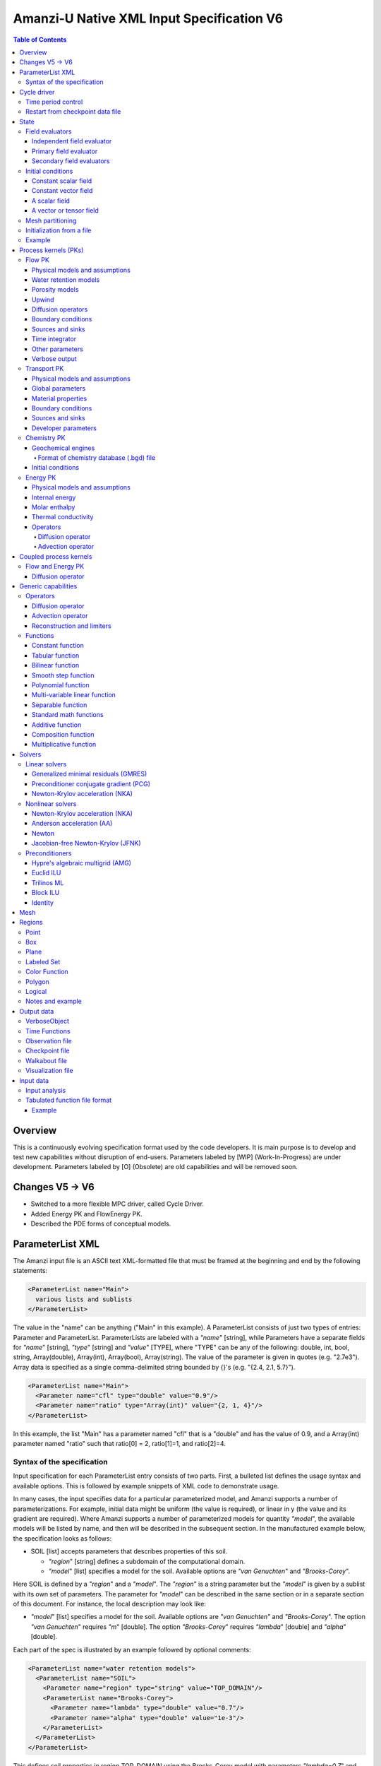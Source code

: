 ==========================================
Amanzi-U Native XML Input Specification V6
==========================================

.. contents:: **Table of Contents**


Overview
========
This is a continuously evolving specification format used by the code developers. 
It is main purpose is to develop and test new capabilities without disruption of end-users.
Parameters labeled by [WIP] (Work-In-Progress) are under development.
Parameters labeled by [O] (Obsolete) are old capabilities and will be removed soon.


Changes V5 -> V6
================

* Switched to a more flexible MPC driver, called Cycle Driver.
* Added Energy PK and FlowEnergy PK.
* Described the PDE forms of conceptual models.


ParameterList XML
=================

The Amanzi input file is an ASCII text XML-formatted file that must be framed 
at the beginning and end by the following statements:

.. code-block:: xml

  <ParameterList name="Main">
    various lists and sublists
  </ParameterList>

The value in the "name" can be anything ("Main" in this example).  
A ParameterList consists of just two types of entries: Parameter and ParameterList.  
ParameterLists are labeled with a `"name`" [string], while Parameters have a separate 
fields for `"name`" [string], `"type`" [string] and `"value`" [TYPE], where "TYPE" can 
be any of the following: double, int, bool, string, Array(double), Array(int), 
Array(bool), Array(string).  
The value of the parameter is given in quotes (e.g. "2.7e3").  
Array data is specified as a single comma-delimited string bounded by {}'s (e.g. "{2.4, 2.1, 5.7}").

.. code-block:: xml

  <ParameterList name="Main">
    <Parameter name="cfl" type="double" value="0.9"/>
    <Parameter name="ratio" type="Array(int)" value="{2, 1, 4}"/>
  </ParameterList>

In this example, the list "Main" has a parameter named "cfl" that is a "double" and has 
the value of 0.9, and a Array(int) parameter named "ratio" such that ratio[0] = 2, 
ratio[1]=1, and ratio[2]=4.


Syntax of the specification
---------------------------

Input specification for each ParameterList entry consists of two parts.  
First, a bulleted list defines the usage syntax and available options.  
This is followed by example snippets of XML code to demonstrate usage.

In many cases, the input specifies data for a particular parameterized model, and Amanzi 
supports a number of parameterizations.  
For example, initial data might be uniform (the value is required), or linear in y (the value 
and its gradient are required).  
Where Amanzi supports a number of parameterized models for quantity `"model`", the available 
models will be listed by name, and then will be described in the subsequent section.  
In the manufactured example below, the specification looks as follows:

* SOIL [list] accepts parameters that describes properties of this soil.

  * `"region`" [string] defines a subdomain of the computational domain.

  * `"model`" [list] specifies a model for the soil. Available options are `"van Genuchten`" 
    and `"Brooks-Corey`".

Here SOIL is defined by a `"region`" and a `"model`".  
The `"region`" is a string parameter but the `"model`" is given by a sublist with its own set of parameters.
The parameter for `"model`" can be described in the same section or in a separate section
of this document. For instance, the local description may look like:

* `"model`" [list] specifies a model for the soil. Available options are `"van Genuchten`"
  and `"Brooks-Corey`".
  The option `"van Genuchten`" requires `"m`" [double].
  The option `"Brooks-Corey`" requires `"lambda`" [double] and `"alpha`" [double].

Each part of the spec is illustrated by an example followed by optional comments:

.. code-block:: xml

   <ParameterList name="water retention models">
     <ParameterList name="SOIL">
       <Parameter name="region" type="string" value="TOP_DOMAIN"/>
       <ParameterList name="Brooks-Corey">
         <Parameter name="lambda" type="double" value="0.7"/>
         <Parameter name="alpha" type="double" value="1e-3"/>
       </ParameterList>   
     </ParameterList>   
   </ParameterList>   
 
This defines soil properties in region TOP_DOMAIN using the
Brocks-Corey model with parameters `"lambda=0.7`" and `"alpha=1e-3`".

Additional conventions:

* Reserved keywords and labels are `"quoted and italicized`". These are usually labels or values of parameters 
  in the input file and must match (using XML matching rules) the specified or allowable values.

* User-defined labels are indicated with ALL_CAPS.
  These names are usually defined to serve best the organization of the user input data.

* For developers: we are gradually migrating to low-case naming convention for parameters.
  However, parameters of XML lists that were simply copies from the mid-level spec 
  may violate this convention. This will go away together with the mid-level spec.

* Sublist with too many parameters will be described using multiple sections and multiple examples.

* For most examples we show name of the parent sublist.


Cycle driver
============

New multiprocessor cycle driver which provides more flexibility
to handle multiphysics process kernels. 

* `"components names`" [Array(string)] list of components involved in simulation.

.. code-block:: xml

  <Parameter name="component names" type="Array(string)" value="{H+, Na+, NO3-, Zn++}"/>

* `"time periods`"  [list] defines list of time periods involved in simulation

  * `"TP #`" [list]  defines a particular time period. The numbering
    should be sequential  starting with 0.

    * `"PK tree`" [list] describes a structure of process kernels 

      * `"PKNAME`"  [list] name of PK which is used in the
        simulation. Name can be arbitrary but the sublist with the same name
        should exist in the list of PKs (see below).

      * `"PK type`" [string] specifies the type of pk. At the moment
        available options are (darcy, richards, transport, reactive
        transport, flow and reactive transport, chemistry).
 
      * `"start period time`" [double] start time of the time period

      * `"end period time`" [double] end time of the time period

      * `"maximum cycle number`" [int] maximal number of cycles in time
        period (value -1 means unlimited number of cycles)

      * `"initial time step`" initial time step for the time period

Example of a sublist for a simulation with one time period is below.
Note that the parent sublist is the global unnamed list.

.. code-block:: xml

  <ParameterList>  <!-- parent list -->
    <Parameter name="new mpc driver" type="bool" value="true"/>
    <ParameterList name="Cycle Driver">
      <Parameter name="component names" type="Array(string)" value="{H+, Na+, NO3-, Zn++}"/>
      <ParameterList name="TP 0">
        <ParameterList name="PK Tree">
          <ParameterList name="Flow and Reactive Transport">
            <Parameter name="PK type" type="string" value="flow reactive transport"/>
            <ParameterList name="Reactive Transport">
              <Parameter name="PK type" type="string" value="reactive transport"/>
              <ParameterList name="Transport">
                 <Parameter name="PK type" type="string" value="transport"/>
              </ParameterList>
              <ParameterList name="Chemistry">
                <Parameter name="PK type" type="string" value="chemistry"/>
              </ParameterList>
            </ParameterList>
            <ParameterList name="Flow">
              <Parameter name="PK type" type="string" value="darcy"/>
            </ParameterList>
          </ParameterList>
        </ParameterList>
        <Parameter name="start period time" type="double" value="0.0"/>
        <Parameter name="end period time" type="double" value="1.5778463e+09"/>
        <Parameter name="maximum cycle number" type="int" value="-1"/>
        <Parameter name="initial time step" type="double" value="1.57680e+05"/>
      </ParameterList>
    </ParameterList>
  </ParameterList>


Time period control
-------------------

A set of times that simulation hits exactly can be used to avoid problems with
sudden change of boundary or source conditions.

* `"Start Times`" [Array(double)] the list of times that we want to hit exactly.

* `"Initial Time Step`" [Array(double)] the first time step after we hit a special
  time specified above.

* `"Maximum Time Step`" [Array(double)] allows the user to limit the time step for a 
  particual simulation period.

.. code-block:: xml

   <ParameterList name="Cycle Driver">  <!-- parent list -->
     <ParameterList name="Time Period Control">
       <Parameter name="Start Times" type="Array(double)" value="{3.0e+10}"/>
       <Parameter name="Initial Time Step" type="Array(double)" value="{1.0e+02}"/>
       <Parameter name="Maximum Time Step" type="Array(double)" value="{4.3234e+17}"/>
     </ParameterList>
   </ParameterList>


Restart from checkpoint data file
---------------------------------

A user may request a restart from a Checkpoint Data file by including the MPC sublist 
`"Restart`". This mode of restarting
will overwrite all other initialization of data that are called out in the input file.
The purpose of restarting Amanzi in this fashion is mostly to continue a run that has been 
terminated because its allocation of time ran out.

* `"Restart`" [list]

  * `"File Name`" [string] provides name of the existing checkpoint data file to restart from.

  * `"initialize from checkpoint data file and do not restart`" [bool] (optional) If this is set to false 
    (default), then a restart is performed, if it is set to true, then all fields are initialized from 
    the checkpoint data file.

.. code-block:: xml
  
  <ParameterList name="Cycle Driver">  <!-- parent list -->
    <ParameterList name="Restart">
      <Parameter name="File Name" type="string" value="CHECK00123.h5"/>
    </ParameterList>
  </ParameterList>


In this example, Amanzi is restarted with all state data initialized from file
CHECK00123.h5. All other initialization of field variables that might be called 
out in the input file is ignored.  Recall that the value for the current time and current cycle
is read from the checkpoint file.



State
=====

Sublist `"State`" allows the user to initialize various fields and field evaluators 
using a variety of tools. 
A field evaluator is a node in the Phalanx-like (acyclic) dependency tree. 
The corresponding sublist of the State is named `"field evaluators`"
The initialization sublist of the State is named `"initial conditions`"

.. code-block:: xml

  <ParameterList>  <!-- parent list -->
    <ParameterList name="State">
      <ParameterList name="field evaluators">
         ... list of field evaluators
      </ParameterList>
      <ParameterList name="initial conditions">
         ... initialization of fields
      </ParameterList>
    </ParameterList>
  </ParameterList>


Field evaluators
----------------

There are four types of field evaluators.

Independent field evaluator
...........................

An independent field evaluator has no dependencies and is specified by a function.
Typically, tt is evaluated once per simulation.
The evaluator has the following fields.

* `"field evaluator type`" [string] The value of this parameter is used by the factory
  of evaluators. The available option are `"independent variable`", `"primary variable`",
  `"secondary variable`", `"CUSTOM_EVALUATOR`".

* `"function`" [list] defines a piecewise function for calculating the independent variable.
  In may contain multiple sublists *DOMAIN* with identical structure.
  
  * `"DOMAIN`" [list] defines region and function for calculating the independent variable.

    * `"region`" [string] specifies domain on the function, a single region.

    * `"regions`" [Array(string)] alternative to option *region*, domain on the function consists
      of many regions.

    * `"component`" [string] specifies geometric object associated with the mesh function.
      Available options are `"cell`", `"face`", and `"node`".

    * `"function`" [list] defines an analytic function for calculation. Its structure
      is described in the separate section below.

* `"VerboseObject`" [list] defines the standard verbosity object

.. code-block:: xml

  <ParameterList name="field_evaluators">  <!-- parent list -->
    <ParameterList name="SATURATION_LIQUID">
      <Parameter name="field evaluator type" type="string" value="independent variable"/>
      <ParameterList name="function">
        <ParameterList name="DOMAIN">
          <Parameter name="region" type="string" value="Computational domain"/>
          <Parameter name="component" type="string" value="cell"/>
          <ParameterList name="function">
            <ParameterList name="function-constant">
              <Parameter name="value" type="double" value="0.8"/>
            </ParameterList>
          </ParameterList>
        </ParameterList>
      </ParameterList>
      <ParameterList name="VerboseObject">
        <Parameter name="Verbosity Level" type="string" value="extreme"/>
      </ParameterList>
    </ParameterList>
  </ParameterList>

The independent variable *SATURATION_LIQUID* is defined as a cell-based variable with
constant value 0.8. 
Note that the user-defined name for this field cannot have spaces.


Primary field evaluator
.......................

The primary field evaluator has no dependencies solved for by a PK.
Examples of independent field evaluators are primary variable of PDEs, such as
pressure and temperature.
Typically this evaluator is used to inform the dependency tree about new state
of the primary variable.


Secondary field evaluators
..........................

Secondary fields are derived either from primary fields or other secondary fields.
There are two types of secondary fields evaluators.
The first type is used to evaluate a single field.
The second type is used to evaluate efficiently (in one call of an evaluator) multiple fields.

The related XML syntax can provide various parameters needed for evaluation as explained in two
examples below.
One can also create a secondary field evaluator using the following parameters

* `"evaluator dependencies`" [Array(string)] provides a list of fields on which this evaluator
  depends.

* `"check derivatives`" [bool] allows the develop to check derivatives with finite differences.
  Default is *false*.

* `"finite difference epsilon`" [double] defines the finite difference epsilon.
  Default is 1e-10.

.. code-block:: xml

  <ParameterList name="field_evaluators">  <!-- parent list -->
    <ParameterList name="molar_density_liquid">
      <Parameter name="field evaluator type" type="string" value="eos"/>
      <Parameter name="EOS basis" type="string" value="both"/>
      <Parameter name="molar density key" type="string" value="molar_density_liquid"/>
      <Parameter name="mass density key" type="string" value="mass_density_liquid"/>
      <ParameterList name="EOS parameters">
        <Parameter name="EOS type" type="string" value="liquid water"/>
      </ParameterList>
      <ParameterList name="VerboseObject">
        <Parameter name="Verbosity Level" type="string" value="extreme"/>
      </ParameterList>
    </ParameterList>
  </ParameterList>

In this example the molar density of liquid is evaluated using an EOS evaluator.
The field name in the dependency tree is `"molar_density_liquid`". 
The secondary field that is evaluated simultaneously is `"mass_density_liquid`".
The EOS evaluator knows that these fields depend on `"temperature`" and `"pressure`";
hence, this information is not provided in the input list.
The EOS requires one-parameter list to select the proper model for evaluation.

.. code-block:: xml

  <ParameterList name="field_evaluators">  <!-- parent list -->
    <ParameterList name="internal_energy_rock">
      <Parameter name="field evaluator type" type="string" value="iem"/>
      <Parameter name="internal energy key" type="string" value="internal_energy_rock"/>
      <ParameterList name="IEM parameters">
        <Parameter name="IEM type" type="string" value="linear"/>
        <Parameter name="heat capacity [J/kg-K]" type="double" value="620.0"/>
      </ParameterList>
      <ParameterList name="VerboseObject">
        <Parameter name="Verbosity Level" type="string" value="extreme"/>
      </ParameterList>
    </ParameterList>
  </ParameterList>

In this example, the internal energy of rock is evaluated using one of the 
available iem models. 
A particular model is dynamically instantiated using parameter `"IEM type"`".


Initial conditions
------------------

Constant scalar field
.....................

A constant field is the global (with respect to the mesh) constant. 
At the moment, the set of such fields includes fluid density 
and fluid viscosity.
The initialization requires to provide a named sublist with a single
parameter `"value`".

.. code-block:: xml

   <ParameterList name="initial conditions">  <!-- parent list -->
     <ParameterList name="fluid_density">
       <Parameter name="value" type="double" value="998.0"/>
     </ParameterList>
   </ParameterList>


Constant vector field
.....................

A constant vector field is the global (with respect to the mesh) vector constant. 
At the moment, the set of such vector constants includes gravity.
The initialization requires to provide a named sublist with a single
parameter `"Array(double)`". In two dimensions, is looks like

.. code-block:: xml

   <ParameterList name="initial conditions">  <!-- parent list -->
     <ParameterList name="gravity">
       <Parameter name="value" type="Array(double)" value="{0.0, -9.81}"/>
     </ParameterList>
   </ParameterList>


A scalar field
..............

A variable scalar field is defined by a few functions (labeled for instance,
`"MESH BLOCK i`" with non-overlapping ranges. 
The required parameters for each function are `"region`", `"component`",
and the function itself.

* `"regions`" [Array(string)] list of mesh regions where the function
  should be applied.

* `"component`" [string] specifies a mesh object on which the discrete field 
  is defined.

Optional parameters are `"write checkpoint`", `"write vis`". These
parameters define  whether  the field has to be written into
checkpoints of vis files. Default values are true.

.. code-block:: xml

   <ParameterList name="initial conditions">  <!-- parent list -->
     <ParameterList name="pressure"> 
       <Parameter name="write checkpoint" type="bool" value ="false">   
       <Parameter name="write vis" type="bool" value ="true">
       <ParameterList name="function">
         <ParameterList name="MESH BLOCK 1">
           <Parameter name="regions" type="Array(string)" value="DOMAIN 1"/>
           <Parameter name="component" type="string" value="cell"/>
           <ParameterList name="function">
             <ParameterList name="function-constant">
               <Parameter name="value" type="double" value="90000.0"/>
             </ParameterList>
           </ParameterList>
         </ParameterList>
         <ParameterList name="MESH BLOCK 2">
           ... 
         </ParameterList>
       </ParameterList>
     </ParameterList>
   </ParameterList>

In this example, the discrete field `"pressure`" has constant value 90000 [Pa] in 
each mesh cell of region `"DOMAIN 1``". The second mesh block will define
pressure in the second mesh regions and so on.


A vector or tensor field
........................

A variable tensor (or vector) field is defined similarly to a variable scalar field. 
The difference lies in the definition of the function which is now a multi-value function.
The required parameters are `"Number of DoFs`" and `"Function type`". 

* `"dot with normal`" [bool] triggers special initialization of a
  vector field such as the darcy flux. This field is defined by
  projection of a vector field on face normals.

Optional parameters are `"write checkpoint`", `"write vis`". These
parameters define  whether  the field has to be written into
checkpoints of vis files. Default values are true.

.. code-block:: xml

   <ParameterList name="initial conditions">  <!-- parent list -->
     <ParameterList name="darcy_flux">
       <Parameter name="dot with normal" type="bool" value="true"/>
       <ParameterList name="function">
         <ParameterList name="MESH BLOCK 1">
           <Parameter name="regions" type="Array(string)" value="{ALL DOMAIN}"/>
           <Parameter name="component" type="string" value="face"/>
           <ParameterList name="function">
             <Parameter name="Number of DoFs" type="int" value="2"/>
             <Parameter name="Function type" type="string" value="composite function"/>
             <ParameterList name="DoF 1 Function">
               <ParameterList name="function-constant">
                 <Parameter name="value" type="double" value="0.002"/>
               </ParameterList>
             </ParameterList>
             <ParameterList name="DoF 2 Function">
               <ParameterList name="function-constant">
                 <Parameter name="value" type="double" value="0.001"/>
               </ParameterList>
             </ParameterList>
           </ParameterList>
         </ParameterList>
       </ParameterList>
     </ParameterList>
   </ParameterList>

In this example the constant Darcy velocity (0.002, 0.001) [m/s] is dotted with the face 
normal producing one number per mesh face.
changing value of `"dot with normal`" to false will produce a vector 


Mesh partitioning
-----------------

Amanzi's state has a number of tools to verify completeness of initial data.
This is done using sublist `"mesh partitions`". 
Each sublist in there must have parameter `"region list`" specifying
regions that define unique partition of the mesh.

.. code-block:: xml

   <ParameterList name="State">  <!-- parent list -->
     <ParameterList name="mesh partitions">
       <ParameterList name="MATERIALS">
         <Parameter name="region list" type="Array(string)" value="{region1, region2, region3}"/>
       </ParameterList>
     </ParameterList>
   </ParameterList>

In this example, we verify that three mesh regions cover the mesh without overlaps.
If so, all material fields, e.g. porosity, will be initialized properly.


Initialization from a file
--------------------------

Some data can be initialized from files. Additional sublist has to be added to
named sublist of the `"State`" list with the file name and the name of an attribute. 
For a serial run, the file extension must be `".exo`". 
For a parallel run, it must be `".par`".

.. code-block:: xml

   <ParameterList name="initial conditions">  <!-- parent list -->
     <ParameterList name="permeability">
       <ParameterList name="exodus file initialization">
         <Parameter name="file" type="string" value="mesh_with_data.exo"/>
         <Parameter name="attribute" type="string" value="perm"/>
       </ParameterList>
     </ParameterList>
   </ParameterList>


Example
-------

The complete example of a state initialization is below. Note that
`"MATERIAL 1`" and `"MATERIAL 2`" must be valid labels of regions.

.. code-block:: xml

  <ParameterList name="state">
    <ParameterList name="field evaluators">
      <ParameterList name="porosity">
        <ParameterList name="function">
          <ParameterList name="ALL">
            <Parameter name="regions" type="Array(string)" value="{Computational domain}"/>
            <Parameter name="component" type="string" value="cell"/>
            <ParameterList name="function">
              <ParameterList name="function-constant">
                <Parameter name="value" type="double" value="0.408"/>
              </ParameterList>
            </ParameterList>
          </ParameterList>
        </ParameterList>
      </ParameterList>
    </ParameterList>

    <ParameterList name="initial conditions">
      <ParameterList name="fluid_density">
        <Parameter name="value" type="double" value="998.0"/>
      </ParameterList>

      <ParameterList name="gravity">
        <Parameter name="value" type="Array(double)" value="{0.0, -9.81}"/>
      </ParameterList>

      <ParameterList name="pressure">
        <ParameterList name="function">
          <ParameterList name="domain">
            <Parameter name="regions" type="Array(string)" value="Computational domain"/>
            <Parameter name="component" type="string" value="cell"/>
            <ParameterList name="function">
              <ParameterList name="function-constant">
                <Parameter name="value" type="double" value="90000.0"/>
              </ParameterList>
            </ParameterList>
          </ParameterList>
        </ParameterList>
      </ParameterList>

      <ParameterList name="permeability">
        <ParameterList name="function">
          <ParameterList name="MESH BLOCK 1">
            <Parameter name="regions" type="Array(string)" value="MATERIAL 1"/>
            <Parameter name="component" type="string" value="cell"/>
            <ParameterList name="function">
              <Parameter name="Function type" type="string" value="composite function"/>
              <Parameter name="Number of DoFs" type="int" value="2"/>
              <ParameterList name="DoF 1 Function">
                <ParameterList name="function-constant">
                  <Parameter name="value" type="double" value="1e-12"/>
                </ParameterList>
              </ParameterList>
              <ParameterList name="DoF 2 Function">
                <ParameterList name="function-constant">
                  <Parameter name="value" type="double" value="1e-13"/>
                </ParameterList>
              </ParameterList>
            </ParameterList>
          </ParameterList>
          <ParameterList name="MESH BLOCK 2">
            <Parameter name="regions" type="Array(string)" value="MATERIAL 2"/>
            <Parameter name="component" type="string" value="cell"/>
            <ParameterList name="function">
              <Parameter name="Function type" type="string" value="composite function"/>
              <Parameter name="Number of DoFs" type="int" value="2"/>
              <ParameterList name="DoF 1 Function">
                <ParameterList name="function-constant">
                  <Parameter name="value" type="double" value="2e-13"/>
                </ParameterList>
              </ParameterList>
              <ParameterList name="DoF 2 Function">
                <ParameterList name="function-constant">
                  <Parameter name="value" type="double" value="2e-14"/>
                </ParameterList>
              </ParameterList>
            </ParameterList>
          </ParameterList>
        </ParameterList>
      </ParameterList>
    </ParameterList>
  </ParameterList>


Process kernels (PKs)
=====================

This is a complete sublist of PKs used in a simulation.
The name of PKs in this sublist must match PKNAMEs in Cycle Driver sublist.

.. code-block:: xml

  <ParameterList>  <!-- parent list -->
    <ParameterList name="PKs">
      <ParameterList name="Flow and Transport">
        <Parameter name="PK type" type="string" value="flow transport pk"/>      
        <Parameter name="PKs order" type="Array(string)" value="{Flow, Transport}"/> 
        <Parameter name="master PK index" type="int" value="0"/>
      </ParameterList>
      <ParameterList name="Flow">
        ...
      </ParameterList>
      <ParameterList name="Transport">
        ...
      </ParameterList>
    </ParameterList>
  </ParameterList>


Flow PK
-------

The conceptual PDE model for the fully saturated flow is

.. math::
  \phi (s_s + s_y) \frac{\partial p_l}{\partial t} 
  =
  \boldsymbol{\nabla} \cdot (\rho_l \boldsymbol{q}_l) + Q,
  \quad
  \boldsymbol{q}_l 
  = -\frac{\boldsymbol{K}}{\mu} 
  (\boldsymbol{\nabla} p - \rho_l \boldsymbol{g}),

where 
:math:`\phi` is porosity,
:math:`s_s` and :math:`s_y` are specific storage and specific yield, respectively,
:math:`\rho_l` is fluid density,
:math:`Q` is source or sink term,
:math:`\boldsymbol{q}_l` is the Darcy velocity,
and :math:`\boldsymbol{g}` is gravity.

The conceptual PDE model for the partially saturated flow is

.. math::
  \frac{\partial \theta}{\partial t} 
  =
  \boldsymbol{\nabla} \cdot (\eta_l \boldsymbol{q}_l) + Q,
  \quad
  \boldsymbol{q}_l 
  = -\frac{\boldsymbol{K} k_r}{\mu} 
  (\boldsymbol{\nabla} p - \rho_l \boldsymbol{g})

where 
:math:`\theta` is total water content,
:math:`\eta_l` is molar density of liquid,
:math:`\rho_l` is fluid density,
:math:`Q` is source or sink term,
:math:`\boldsymbol{q}_l` is the Darcy velocity,
:math:`k_r` is relative permeability,
and :math:`\boldsymbol{g}` is gravity.
We define 

.. math::
  \theta = \phi \eta_l s_l

where :math:`s_l` is liquid saturation,
and :math:`\phi` is porosity.

Based on these two models, the flow sublist includes exactly one sublist, either 
`"Darcy problem`" or `"Richards problem`".
Structure of both sublists is quite similar. We make necessary comments on their differences.

.. code-block:: xml

   <ParameterList name="Flow">  <!-- parent list -->
     <ParameterList name="Richards problem">
       ...
     </ParameterList>
   </ParameterList>


Physical models and assumptions
...............................

This list is used to summarize physical models and assumptions, such as
coupling with other PKs.
This list is often generated or extended by a high-level MPC PK.

In the code development, this list plays a two-fold role. 
First, it provides necessary information for coupling different PKs such 
as flags for adding a vapor diffusion to Richards' equations.
Second, developers may use it instead of a factory of evaluators such as
creation of primary and secondary evaluators for rock porosity models.
Combination of both approaches may lead to a more efficient code.

* `"vapor diffusion`" [bool] is set up automatically by a high-level PK,
  e.g. by EnergyFlow PK. The default value is `"false`".

* `"water content model`" [string] changes the evaluator for water
  content. Available options are `"generic`" and `"constant density`" (default).

* `"viscosity model`" [string] changes the evaluator for liquid viscosity.
  Available options are `"generic`" and `"constant viscosity`" (default).

* `"porosity model`" [string] specifies an isothermal porosity model.
  Available options are `"compressible: storativity coefficient`",
  `"compressible: pressure function`", and `"constant porosity`" (default).

.. code-block:: xml

   <ParameterList name="Richards problem">  <!-- parent list -->
     <ParameterList name="physical models and assumptions">
       <Parameter name="vapor diffusion" type="bool" value="false"/>
       <Parameter name="water content model" type="string" value="constant density"/>
       <Parameter name="viscosity model" type="string" value="constant viscosity"/>
       <Parameter name="porosity model" type="string" value="compressible: pressure function"/>
     </ParameterList>
   </ParameterList>


Water retention models
......................

User defines water retention models in sublist `"water retention models`". 
It contains as many sublists, e.g. `"SOIL_1`", `"SOIL_2`", etc, as there are different soils. 
This list is required for `"Richards problem`" only.
 
The water retention models are associated with non-overlapping regions. Each of the sublists (e.g. `"Soil 1`") 
includes a few mandatory parameters: region name, model name, and parameters for the selected model.

* `"water retention model`" [string] specifies a model for the soil.
  The available models are `"van Genuchten`", `"Brooks Corey`", and `"fake`". 
  The later is used only to set up a simple analytic solution for convergence study. 

  * The model `"van Genuchten`" requires `"van Genuchten alpha`" [double],
    `"van Genuchten m`" [double], `"van Genuchten l`" [double], `"residual saturation`" [double],
    and `"relative permeability model`" [string].

  * The model `"Brooks-Corey`" requires `"Brooks Corey lambda`" [double], `"Brooks Corey alpha`" [double],
    `"Brooks Corey l`" [double], `"residual saturation`" [double],
    and `"relative permeability model`" [string].

* `"relative permeability model`" [string] The available options are `"Mualem`" (default) 
  and `"Burdine`".

* `"regularization interval`" [double] removes the kink in the water retention curve at the
  saturation point using a cubic spline. The parameter specifies the regularization region [Pa].
  Default value is 0.

Amanzi performs rudimentary checks of validity of the provided parameters. 
The relative permeability curves can be calculated and saved in an ASCI file 
if the list `"output`" is provided. This list has two mandatory parameters:

* `"file`" [string] A user defined file name. It should be different for 
  each soil. 

* `"number of points`" [int] A number of data points. 
  Each file will contain a table with three columns: saturation, relative permeability, and
  capillary pressure. The data points are equidistributed between the residual saturation
  and 1.


.. code-block:: xml

   <ParameterList name="Richards problem">  <!-- parent list -->
     <ParameterList name="water retention models">
       <ParameterList name="SOIL_1">
         <Parameter name="region" type="string" value="TOP HALF"/>
         <Parameter name="water retention model" type="string" value="van Genuchten"/>
         <Parameter name="van Genuchten alpha" type="double" value="0.000194"/>
         <Parameter name="van Genuchten m" type="double" value="0.28571"/>
         <Parameter name="van Genuchten l" type="double" value="0.5"/>
         <Parameter name="residual saturation" type="double" value="0.103"/>
         <Parameter name="regularization interval" type="double" value="100.0"/>
         <Parameter name="relative permeability model" type="string" value="Mualem"/>
         <ParameterList name="output">
           <Parameter name="file" type="string" value="soil1.txt"/>
           <Parameter name="number of points" type="int" value="1000"/>
         </ParameterList>
       </ParameterList>

       <ParameterList name="SOIL_2">
         <Parameter name="region" type="string" value="BOTTOM HALF"/>
         <Parameter name="water retention model" type="string" value="Brooks Corey"/>
         <Parameter name="Brooks Corey lambda" type="double" value="0.0014"/>
         <Parameter name="Brooks Corey alpha" type="double" value="0.000194"/>
         <Parameter name="Brooks Corey l" type="double" value="0.51"/>
         <Parameter name="residual saturation" type="double" value="0.103"/>
         <Parameter name="regularization interval" type="double" value="0.0"/>
         <Parameter name="relative permeability model" type="string" value="Burdine"/>
       </ParameterList>
     </ParameterList>
   </ParameterList>

In this example, we define two different water retention models in two soils.


Porosity models
...............

User defines porosity models in sublist `"porosity models`". 
It contains as many sublists, e.g. `"SOIL_1`", `"SOIL_2`", etc, as there are different soils. 

The porosity models are associated with non-overlapping regions. Each of the sublists (e.g. `"Soil 1`") 
includes a few mandatory parameters: region name, model name, and parameters for the selected model.

* `"porosity model`" [string] specifies a model for the soil.
  The available models are `"compressible`" and `"constant`". 

  * The model `"compressible`" requires `"underformed soil porosity"`" [double],
    `"reference pressure`" [double], and `"pore compressibility`" [string] [Pa^-1].
    Default value for `"reference pressure`" is 101325.0 [Pa].

  * The model `"constant`" requires `"value`" [double].

.. code-block:: xml

   <ParameterList name="Richards problem">  <!-- parent list -->
     <ParameterList name="porosity models">
       <ParameterList name="SOIL_1">
         <Parameter name="region" type="string" value="TOP HALF"/>
         <Parameter name="porosity model" type="string" value="constant"/>
         <Parameter name="value" type="double" value="0.2"/>
       </ParameterList>

       <ParameterList name="SOIL_2">
         <Parameter name="region" type="string" value="BOTTOM HALF"/>
         <Parameter name="porosity model" type="string" value="compressible"/>
         <Parameter name="underformed soil porosity" type="double" value="0.2"/>
         <Parameter name="reference pressure" type="double" value="101325.0"/>
         <Parameter name="pore compressibility" type="double" value="1e-8"/>
       </ParameterList>
     </ParameterList>
   </ParameterList>

In this example, we define two different porosity models in two soils.


Upwind 
......

This section discusses interface treatment of cell-centered fields such as 
relative permeability, density and viscosity.

* `"upwind`" [list] collects information required for treatment of
  relative permeability, density and viscosity on mesh faces.

  * `"relative permeability`" [string] defines a method for calculating the *upwinded* 
    relative permeability. The available options are: `"upwind: gravity`", 
    `"upwind: darcy velocity`" (default), `"upwind: amanzi``", 
    `"other: harmonic average`", and `"other: arithmetic average`".

  * `"upwind update`" [string] defines frequency of recalculating Darcy flux inside
    nonlinear solver. The available options are `"every time step`" and `"every nonlinear iteration`".
    The first option freezes the Darcy flux for the whole time step. The second option
    updates it on each iteration of a nonlinear solver. The second option is recommended
    for the New ton solver. It may impact significantly upwinding of the relative permeability 
    and convergence rate of this solver.

  * `"upwind method`" [string] specifies a method for treating nonlinear diffusion coefficient.
    Available options are `"standard`", `"divk`" (default), and `"second-order`" (experimental). 

  * `"upwind NAME parameters`" [list] defines parameters for upwind method `"NAME`".

    * `"tolerance`" [double] specifies relative tolerance for almost zero local flux. In such
      a case the flow is assumed to be parallel to a mesh face. Default value is 1e-12.

    * [WIP] `"reconstruction method`" [string] defines a reconstruction method for the second-order upwind.

    * [WIP] `"limiting method`" [string] defines limiting method for the second-order upwind.

.. code-block:: xml

   <ParameterList name="Richards problem">  <!-- parent list -->
     <ParameterList name="upwind">
       <Parameter name="relative permeability" type="string" value="upwind with Darcy flux"/>
       <Parameter name="upwind update" type="string" value="every timestep"/>

       <Parameter name="upwind method" type="string" value="standard"/>
       <ParameterList name="upwind standard parameters">
          <Parameter name="tolerance" type="double" value="1e-12"/>
       </ParameterList>
     </ParameterList>  
   </ParameterList>  


Diffusion operators
...................

Operators sublist describes the PDE structure of the flow, specifies a discretization
scheme, and selects assembling schemas for matrices and preconditioners.

* `"operators`" [list] 

  * `"diffusion operator`" [list] defines parameters for generating and assembling diffusion matrix.

    * `"matrix`" [list] defines parameters for generating and assembling diffusion matrix. See section
      describing operators. 
      When `"Richards problem`" is selected, Flow PK sets up proper value for parameter `"upwind method`" of 
      this sublist.

    * `"preconditioner`" [list] defines parameters for generating and assembling diffusion 
      matrix that is used to create preconditioner. 
      This sublist is ignored inside sublist `"Darcy problem`".
      Since update of preconditioner can be lagged, we need two objects called `"matrix`" and `"preconditioner`".
      When `"Richards problem`" is selected, Flow PK sets up proper value for parameter `"upwind method`" of 
      this sublist.

.. code-block:: xml

  <ParameterList name="Richards problem">  <!-- parent list -->
    <ParameterList name="operators">
      <ParameterList name="diffusion operator">
        <ParameterList name="matrix">
          <Parameter name="discretization primary" type="string" value="monotone mfd"/>
          <Parameter name="discretization secondary" type="string" value="optimized mfd scaled"/>
          <Parameter name="schema" type="Array(string)" value="{face, cell}"/>
          <Parameter name="preconditioner schema" type="Array(string)" value="{face}"/>
          <Parameter name="gravity" type="bool" value="true"/>
          <Parameter name="gravity term discretization" type="string" value="hydraulic head"/>
        </ParameterList>
        <ParameterList name="preconditioner">
          <Parameter name="discretization primary" type="string" value="monotone mfd"/>
          <Parameter name="discretization secondary" type="string" value="optimized mfd scaled"/>
          <Parameter name="schema" type="Array(string)" value="{face, cell}"/>
          <Parameter name="preconditioner schema" type="Array(string)" value="{face}"/>
          <Parameter name="newton correction" type="string" value="approximate jacobian"/>
        </ParameterList>
      </ParameterList>
    </ParameterList>
  </ParameterList>

This example creates a p-lambda system, i.e. the pressure is
discretized in mesh cells and on mesh faces. 
The preconditioner is defined on faces only, i.e. cell-based unknowns
are elliminated explicitly and the preconditioner is applied to the
Schur complement.


Boundary conditions
...................

Boundary conditions are defined in sublist `"boundary conditions`". Four types of boundary 
conditions are supported.
In addition, a boundary condition may support a submodel. 
A submodel is defined by additional parameters as described below. 

* `"pressure`" [list] Dirichlet boundary condition, a pressure is prescribed on a surface region. 

* `"mass flux`" [list] Neumann boundary condition, an outward mass flux is prescribed on a surface region.
  This is the default boundary condition. If no condition is specified on a mesh face, zero flux 
  boundary condition is used. 

  * `"rainfall`" [bool] indicates that the mass flux is defined with respect to the gravity 
    vector and the actual influx depends on boundary slope. Default value is `"false`".

* `"static head`" [list] Dirichlet boundary condition, the hydrostatic pressure is prescribed on a surface region.

  * `"relative to top`" [bool] indicates that the static head is defined with respect
    to the top boundary (a curve in 3D) of the specified regions. Support of 2D is turned off.
    Default value is `"false`". 

  * `"no flow above water table`" [bool] indicates that no-flow (Neumann) boundary condition 
    has to be used above the water table. This switch uses the pressure value at a face
    centroid. Default is `"false`".

* `"seepage face`" [list] Seepage face boundary condition, a dynamic combination of the `"pressure`" and 
  `"mass flux`" boundary conditions on a region. 
  The atmospheric pressure is prescribed if internal pressure is higher. Otherwise, the outward mass flux is prescribed. 

  * `"reference pressure`" [double] defaults to the atmospheric pressure. 

  * `"rainfall`" [bool] indicates that the mass flux is defined with respect to the gravity 
    vector and the actual influx depends on boundary slope. Default value is `"false`".

  * `"submodel`" [string] indicates different models for the seepage face boundary condition.
    It can take values `"PFloTran`" and `"FACT`". The first option leads to a 
    discontinuous change of the boundary condition type from the infiltration to pressure. 
    The second option is described in the document on mathematical models. 
    It employs a smooth transition from the infiltration 
    to mixed boundary condition. Default is `"PFloTran`".

.. code-block:: xml

   <ParameterList name="Richards problem">  <!-- parent list -->
     <ParameterList name="boundary conditions">
       <ParameterList name="pressure">
         <ParameterList name="BC 0">
           <Parameter name="regions" type="Array(string)" value="{WEST_SIDE}"/>
           <ParameterList name="boundary pressure">
             <ParameterList name="function-constant">
               <Parameter name="value" type="double" value="101325.0"/>
             </ParameterList>
           </ParameterList>
         </ParameterList>
       </ParameterList>

       <ParameterList name="mass flux">
         <ParameterList name="BC 1">
           <Parameter name="regions" type="Array(string)" value="{NORTH_SIDE, SOUTH_SIDE}"/>
           <Parameter name="rainfall" type="bool" value="false"/>
           <ParameterList name="outward mass flux">
             <ParameterList name="function-constant">
               <Parameter name="value" type="double" value="0.0"/>
             </ParameterList>
           </ParameterList>
         </ParameterList>
       </ParameterList>

       <ParameterList name="static head">
         <ParameterList name="BC 2">
           <Parameter name="regions" type="Array(string)" value="{EAST_SIDE}"/>
           <Parameter name="relative to top" type="bool" value="true"/>
           <ParameterList name="water table elevation">
             <ParameterList name="function-constant">
               <Parameter name="value" type="double" value="10.0"/>
             </ParameterList>
           </ParameterList>
         </ParameterList>
       </ParameterList>

       <ParameterList name="seepage face">
         <Parameter name="reference pressure" type="double" value="101325.0"/>
         <ParameterList name="BC 3">
           <Parameter name="regions" type="Array(string)" value="{EAST_SIDE_BOTTOM}"/>
           <Parameter name="rainfall" type="bool" value="true"/>
           <Parameter name="submodel" type="string" value="PFloTran"/>
           <ParameterList name="outward mass flux">
             <ParameterList name="function-constant">
               <Parameter name="value" type="double" value="1.0"/>
             </ParameterList>
           </ParameterList>
         </ParameterList>
       </ParameterList>
     </ParameterList>
   </ParameterList>

This example includes all four types of boundary conditions. The boundary of a square domain 
is split into six pieces. Constant function is used for simplicity and can be replaced by any
of the other available functions.


Sources and sinks
.................

The external sources and sinks are typically pumping wells. The structure
of sublist `"source terms`" mimics that of boundary conditions. 
Again, constant functions can be replaced by any of the available time-functions.

* `"regions`" [Array(string)] list of regions where source is defined.

* `"spatial distribution method`" [string] identifies a method for distributing
  source Q over the specified regions. The available options are `"volume`",
  `"none`", and `"permeability`". For option `"none`" the source term Q is measured
  in [kg/m^3/s]. For the other options, it is measured in [kg/s]. When the source function
  is defined over a few regions, Q will be distributed independently over each region.
  Default is `"none`".

* `"submodel`" [string] refines definition of source. Available options are `"rate`"
  and `"integrated source`". The first option defines the source in a natural way as the rate 
  of change `q`. The second option defines the indefinite integral `Q` of the rate 
  of change, i.e. the source term is calculated as `q = dQ/dt`. Default is `"rate`".

.. code-block:: xml

   <ParameterList name="Richards problem">  <!-- parent list -->
     <ParameterList name="source terms">
       <ParameterList name="SRC 0">
         <Parameter name="regions" type="Array(string)" value="{WELL_EAST}"/>
         <Parameter name="spatial distribution method" type="string" value="volume"/>
         <Parameter name="submodel" type="string" value="rate"/>
         <ParameterList name="sink">
           <ParameterList name="function-constant">
             <Parameter name="value" type="double" value="-0.1"/>
           </ParameterList>
         </ParameterList>
       </ParameterList>

       <ParameterList name="SRC 1">
         <Parameter name="regions" type="Array(string)" value="{WELL_WEST}"/>
         <Parameter name="spatial distribution method" type="string" value="permeability"/>
         <ParameterList name="sink">
           <ParameterList name="function-constant">
             <Parameter name="value" type="double" value="-0.2"/>
           </ParameterList>
         </ParameterList>
       </ParameterList>
     </ParameterList>
   </ParameterList>


Time integrator
...............

The sublist `"time integrator`" defines a generic time integrator used
by the cycle driver. 
This driver assumes that each PK has only one time integrator.
The sublist `"time integrator`" defines parameters controlling linear and 
nonlinear solvers during a time integration period.
We break this long sublist into smaller parts. 
The first part controls preliminary steps in the time integrator.

* `"error control options`" [Array(string)] lists various error control options. 
  A nonlinear solver is terminated when all listed options are passed. 
  The available options are `"pressure`", `"saturation`", and `"residual`". 
  All errors are relative, i.e. dimensionless. 
  The error in pressure is compared with capillary pressure plus atmospheric pressure. 
  The other two errors are compared with 1. 
  The option `"pressure`" is always active during steady-state time integration.
  The option  `"saturation`" is always active during transient time integration.

* `"linear solver`" [string] refers to a generic linear solver from list `"Solvers`".
  It is used in all cases except for `"initialization`" and `"enforce pressure-lambda constraints`".

* `"preconditioner`" [string] specifies preconditioner for linear and nonlinear solvers.

* `"preconditioner enhancement`" [string] specifies a linear solver that binds 
  the above preconditioner to improve spectral properties. Default is `"none`".

* `"initialization`" [list] defines parameters for calculating initial pressure guess.
  It can be used to obtain pressure field which is consistent with the boundary conditions.
  Default is empty list.

  * `"method`" [string] specifies an optional initialization methods. The available 
    options are `"picard`" and `"saturated solver`". The latter option leads to solving 
    a Darcy problem. The former option uses sublist `"picard parameters`".
    *Picard works better if a bounded initial pressure guess is provided.* 

  * `"picard parameters`" [list] defines control parameters for the Picard solver.

    * `"convergence tolerance`" [double] specifies nonlinear convergence tolerance. 
      Default is 1e-8.
    * `"maximum number of iterations`" [int] limits the number of iterations. Default is 400. 

  * `"linear solver`" [string] refers to a solver sublist of the list `"Solvers`".

  * `"clipping saturation value`" [double] is an experimental option. It is used 
    after pressure initialization to cut-off small values of pressure.
    The new pressure is calculated based of the provided saturation value. Default is 0.6.

  * `"clipping pressure value`" [double] is an experimental option. It is used 
    after pressure initialization to cut-off small values of pressure below the provided
    value.

* `"enforce pressure-lambda constraints`" [list] each time the time integrator is 
  restarted, we need to re-enforce the pressure-lambda relationship for new boundary conditions. 
  Default is empty list.

  * `"method`" [string] is a placeholder for different algorithms. Now, the only 
    available option is `"projection`" which is default.

  * `"linear solver`" [string] refers to a solver sublist of the list `"Solvers`".

  * `"inflow krel correction`" [bool] estimates relative permeability on inflow 
    mesh faces. This estimate is more reliable than the upwinded relative permeability
    value, especially in steady-state calculations.

.. code-block:: xml

   <ParameterList name="Richards problem">  <!-- parent list -->
     <ParameterList name="time integrator">
       <Parameter name="error control options" type="Array(string)" value="{pressure, saturation}"/>
       <Parameter name="linear solver" type="string" value="GMRES_with_AMG"/>
       <Parameter name="linear solver as preconditioner" type="string" value="GMRES_with_AMG"/>
       <Parameter name="preconditioner" type="string" value="HYPRE_AMG"/>

       <ParameterList name="initialization">  <!-- first method -->
         <Parameter name="method" type="string" value="saturated solver"/>
         <Parameter name="linear solver" type="string" value="PCG_with_AMG"/>
         <Parameter name="clipping pressure value" type="double" value="50000.0"/>
       </ParameterList>

       <ParameterList name="initialization">  <!-- alternative method -->
         <Parameter name="method" type="string" value="picard"/>
         <Parameter name="linear solver" type="string" value="PCG_with_AMG"/>
         <ParameterList name="picard parameters">
           <Parameter name="convergence tolerance" type="double" value="1e-8"/> 
           <Parameter name="maximum number of iterations" type="int" value="20"/> 
         </ParameterList>
       </ParameterList>

       <ParameterList name="pressure-lambda constraints">
         <Parameter name="method" type="string" value="projection"/>
         <Parameter name="inflow krel correction" type="bool" value="false"/>
         <Parameter name="linear solver" type="string" value="PCG_with_AMG"/>
       </ParameterList>
     </ParameterList>
   </ParameterList>

The time step change is controlled by parameter `"time step controller type`"
and the related list of options.
Nonlinear solver is controlled by parameter `"solver type`"  and related list of options.
Amanzi supports a few nonlinear solvers described in details in a separate section.

* `"time step controller type`" [list]
  Available options are `"fixed`", `"standard`", `"smarter`", and `"adaptive`".
  The later is under development and is based on a posteriori error estimates.

  * `"max preconditioner lag iterations`" [int] specifies frequency of 
    preconditioner recalculation.

  * `"extrapolate initial guess`" [bool] identifies forward time extrapolation
    of the initial guess. Default is `"true`".

  * `"restart tolerance relaxation factor`" [double] changes the nonlinear
    tolerance. The time integrator is usually restarted when a boundary condition 
    changes drastically. It may be beneficial to loosen the nonlinear 
    tolerance on the first several time steps after the time integrator restart. 
    The default value is 1, while reasonable values maybe as large as 1000. 

  * `"restart tolerance relaxation factor damping`" controls how fast the loosened 
    nonlinear tolerance will revert back to the one specified in `"nonlinear tolerance"`.
    If the nonlinear tolerance is `"tol`", the relaxation factor is `"factor`", and 
    the damping is `"d`", and the time step count is `"n`" then the actual nonlinear 
    tolerance is `"tol * max(1.0, factor * d ** n)`".
    The default value is 1, while reasonable values are between 0 and 1.

  * `"time step increase factor`" [double] defines geometric grow rate for the
    initial time step. This factor is applied when nonlinear solver converged
    in less than `"min iterations`" iterations. Default is 1.0.

  * `"time step reduction factor`" [double] defines abrupt time step reduction
    when nonlinear solver failed or did not converge in  `"max iterations`" iterations.

  * `"max time step`" [double] is the maximum allowed time step.

  * `"min time step`" [double] is the minimum allowed time step.

  * `"solver type`" [string] defines nonlinear solver used on each time step for
    a nonlinear algebraic system :math:`F(x) = 0`. 
    The available options `"aa`", `"nka`" and `"Newton`".

  * `"nka parameters`" [list] internal parameters for the nonlinear
    solver NKA.

  * `"aa parameters`" [list] internal parameters for the nonlinear
    solver AA (Anderson acceleration).

.. code-block:: xml

   <ParameterList name="Richards problem">  <!-- parent list -->
     <ParameterList name="time integrator">
       <Parameter name="max preconditioner lag iterations" type="int" value="5"/>
       <Parameter name="extrapolate initial guess" type="bool" value="true"/>
       <Parameter name="restart tolerance relaxation factor" type="double" value="1000.0"/>
       <Parameter name="restart tolerance relaxation factor damping" type="double" value="0.9"/>

       <Parameter name="time integration method" type="string" value="BDF1"/>
       <ParameterList name="BDF1">
         <Parameter name="timestep controller type" type="string" value="standard"/>
         <ParameterList name="timestep controller standard parameters">
           <Parameter name="min iterations" type="int" value="10"/>
           <Parameter name="max iterations" type="int" value="15"/>
           <Parameter name="time step increase factor" type="double" value="1.2"/>
           <Parameter name="time step reduction factor" type="double" value="0.5"/>
           <Parameter name="max time step" type="double" value="1e+9"/>
           <Parameter name="min time step" type="double" value="0.0"/>
         </ParameterList>

         <Parameter name="solver type" type="string" value="nka"/>
         <ParameterList name="nka parameters">
           <Parameter name="nonlinear tolerance" type="double" value="1e-5"/>
           <Parameter name="limit iterations" type="int" value="30"/>
           <Parameter name="diverged tolerance" type="double" value="1e+10"/>
           <Parameter name="diverged l2 tolerance" type="double" value="1e+10"/>
           <Parameter name="diverged pc tolerance" type="double" value="1e+10"/>
           <Parameter name="max du growth factor" type="double" value="1e+5"/>
           <Parameter name="max divergent iterations" type="int" value="3"/>
           <Parameter name="max nka vectors" type="int" value="10"/>
           <Parameter name="modify correction" type="bool" value="false"/>
           <ParameterList name="VerboseObject">
             <Parameter name="Verbosity Level" type="string" value="high"/>
           </ParameterList>
         </ParameterList>

         <!-- alternative solver 
         <Parameter name="solver type" type="string" value="aa"/>
         <ParameterList name="aa parameters">
           <Parameter name="nonlinear tolerance" type="double" value="1e-5"/>
           <Parameter name="limit iterations" type="int" value="30"/>
           <Parameter name="diverged tolerance" type="double" value="1e+10"/>
           <Parameter name="diverged l2 tolerance" type="double" value="1e+10"/>
           <Parameter name="diverged pc tolerance" type="double" value="1e+10"/>
           <Parameter name="max du growth factor" type="double" value="1e+5"/>
           <Parameter name="max divergent iterations" type="int" value="3"/>
           <Parameter name="max aa vectors" type="int" value="10"/>
           <Parameter name="modify correction" type="bool" value="false"/>
           <Parameter name="relaxation parameter" type="double" value="0.75"/>
         </ParameterList-->

       </ParameterList>
     </ParameterList>
   </ParameterList>

In this example, the time step is increased by factor 1.2 when the nonlinear
solver converges in 10 or less iterations. 
The time step is not changed when the number of nonlinear iterations is
between 11 and 15.
The time step will be cut twice if the number of nonlinear iterations exceeds 15.

The remaining parameters in the time integrator sublist include 
those needed for unit tests, and future code development. 

.. code-block:: xml

   <ParameterList name="time integrator">
     <ParameterList name="obsolete parameters">
       <Parameter name="start time" type="double" value="0.0"/>
       <Parameter name="end time" type="double" value="100.0"/>
       <Parameter name="maximum number of iterations" type="int" value="400"/>
       <Parameter name="error abs tol" type="double" value="1"/>
       <Parameter name="error rel tol" type="double" value="0"/>
     </ParameterList>
   </ParameterList>


Other parameters
................

The remaining `"Flow`" parameters are

* `"atmospheric pressure`" [double] defines the atmospheric pressure, [Pa].

* `"absolute permeability coordinate system`" [string] defines coordinate system
  for calculating absolute permeability. The available options are `"cartesian`"
  and `"layer`".

* `"clipping parameters`"[list] defines how corrections in nonlinear solver modified (clipped)

.. code-block:: xml

   <ParameterList name="Richards problem">  <!-- parent list -->
     <ParameterList name="clipping parameters">
        <Parameter name="maximum saturation change" type="double" value="0.25"/>
        <Parameter name="pressure damping factor" type="double" value="0.5"/>
     </ParameterList>	
   </ParameterList>	

* `"plot time history`" [bool] produces an ASCII file with time history when exists.

* `"VerboseObject`" [list] defines default verbosity level for the process kernel.
  If it does not exists, it will be created on a fly and verbosity level will be set to `"high`".

.. code-block:: xml

   <ParameterList name="Richards problem">  <!-- parent list -->
     <Parameter name="atmospheric pressure" type="double" value="101325.0"/>
     <ParameterList name="VerboseObject">
       <Parameter name="Verbosity Level" type="string" value="medium"/>
     </ParameterList>
   </ParameterList>


Verbose output
..............

When verbosity is set to *high*, this PK reports information about 
current status of the simulation.
Here after keyword *global* refers to the whole simulation including
all time periods, keyword *local* refers to the current time period.
The incomplete list is

 * [global] cycle number, time T, and time step dT
 * [global] T and dT inside the time integrator (in seconds)
 * frequency of preconditioner updates
 * number of performed nonlinear steps and value of the nonlinear residual
 * [local] total number of successful time steps (TS), failed time steps (FS),
   preconditioner updates (PC/1) and preconditioner applies (PC/2),
   linear solves insides preconditioner (LS)
 * amount of liquid (water) in the reservoir and amount of water entering
   and living domain through its boundary (based on darcy flux).

.. code-block:: xml

  CycleDriver      |   Cycle 40: time(y) = 0.953452, dt(y) = 0.238395
  TI::BDF1         |    step 40 T = 3.00887e+07 [sec]  dT = 7.52316e+06
  TI::BDF1         |    preconditioner lag is 20 out of 20
  TI::BDF1         |    success: 4 nonlinear itrs error=7.87642e-08
  TI::BDF1         |    TS:40 FS:0 NS:64 PC:42 64 LS:0 dt:1.0000e+03 7.5232e+06
  FlowPK::Richards |    reservoir water mass=1.36211e+06 [kg], total influx=897.175 [kg]
  CycleDriver      |   New time(y) = 1.19185
  FlowPK::Richards |    Secondary fields: hydraulic head, darcy_velocity
 


Transport PK
------------

The conceptual PDE model for the fully saturated flow is

.. math::
  \frac{\partial (\phi s_l C_l)}{\partial t} 
  =
  - \boldsymbol{\nabla} \cdot (\boldsymbol{q}_l C_l) 
  + \boldsymbol{\nabla} \cdot (\phi s_l (\boldsymbol{D}_l + \tau \boldsymbol{M}_l) \boldsymbol{\nabla} C_l) + Q,

where 
:math:`\phi` is porosity,
:math:`s_l` is liquid saturation, 
:math:`Q` is source or sink term,
:math:`\boldsymbol{q}_l` is the Darcy velocity,
:math:`\boldsymbol{D}_l` is dispersion tensor,
:math:`\boldsymbol{M}_l` is diffusion coefficient,
and :math:`\tau` is tortuosity.
For an isotropic medium with no preferred axis of symmetry the dispersion 
tensor has the following form:

.. math::
  \boldsymbol{D}_l 
  = \alpha_T \|\boldsymbol{v}\| \boldsymbol{I} 
  + \left(\alpha_L-\alpha_T \right) 
    \frac{\boldsymbol{v} \boldsymbol{v}}{\|\boldsymbol{v}\|},

where
:math:`\alpha_L` is longitudinal dispersivity,
:math:`\alpha_T` is  transverse dispersivity,
and :math:`\boldsymbol{v}` is average pore velocity.


Physical models and assumptions
...............................

To be written.


Global parameters
.................

This list is used to summarize physical models and assumptions, such as
The transport component of Amanzi performs advection of aqueous and gaseous
components and their dispersion and diffusion. 
The main parameters control temporal stability, spatial 
and temporal accuracy, and verbosity:

* `"PK type`" [string] Defines name of PK. The only available option is `"transport pk`".

* `"cfl`" [double] Time step limiter, a number less than 1. Default value is 1.
   
* `"spatial discretization order`" [int] defines accuracy of spatial discretization.
  It allows values 1 or 2. Default value is 1. 
  
* `"temporal discretization order`" [int] defines accuracy of temporal discretization.
  It allows values 1 or 2. Default value is 1.

* `"reconstruction`" [list] collects reconstruction parameters. The available options are
  describe in the separate section below.

* `"solver`" [string] Specifies the dispersion/diffusion solver.

* `"number of aqueous components`" [int] The total number of aqueous components. 
  Default value is the total number of components.

* [WIP] `"number of gaseous components`" [int] The total number of gaseous components. 
  Default value is 0.
   
* `"VerboseObject`" [list] Defines verbosity level for the process kernel.
  Default value is `"medium`".

.. code-block:: xml

  <ParameterList>  <!-- parent list -->
    <ParameterList name="Transport">
      <Parameter name="PK type" type="string" value="transport pk"/>
      <Parameter name="cfl" type="double" value="1.0"/>
      <Parameter name="spatial discretization order" type="int" value="1"/>
      <Parameter name="temporal discretization order" type="int" value="1"/>
      <Parameter name="solver" type="string" value="PCG_SOLVER"/>

      <ParameterList name="reconstruction">
        <Parameter name="method" type="string" value="cell-based"/>
        <Parameter name="polynomial order" type="int" value="1"/>
        <Parameter name="limiter" type="string" value="tensorial"/>
        <Parameter name="limiter extension for transport" type="bool" value="true"/>
      </ParameterList>

      <ParameterList name="VerboseObject">
        <Parameter name="Verbosity Level" type="string" value="high"/>
      </ParameterList>
    </ParameterList>  
  </ParameterList>  


Material properties
...................

The material properties include dispersivity model and diffusion parameters 
for aqueous and gaseous phases.
The dispersivity is defined as a soil property. 
The diffusivity is defined independently for each solute.

* SOIL [list] Defines material properties.
  
  * `"region`" [Array(string)] Defines geometric regions for material SOIL.
  * `"model`" [string] Defines dispersivity model, choose exactly one of the following: `"scalar`", `"Bear`",
    `"Burnett-Frind`", or `"Lichtner-Kelkar-Robinson`".
  * `"parameters for MODEL`" [list] where `"MODEL`" is the model name.
    For model `"scalar`", the following options must be specified:

      * `"alpha`" [double] defines dispersion in all directions. 

    For model `"Bear`", the following options must be specified:

      * `"alphaL`" [double] defines dispersion in the direction of Darcy velocity.
      * `"alphaT`" [double] defines dispersion in the orthogonal direction.
    
    For model `"Burnett-Frind`", the following options must be specified:

      * `"alphaL`" [double] defines the longitudinal dispersion in the direction of Darcy velocity.
      * `"alphaTH`" [double] Defines the transverse dispersion in the horizonla direction orthogonal directions.
      * `"alphaTV`" [double] Defines dispersion in the orthogonal directions.
        When `"alphaTH`" equals to `"alphaTV`", we obtain dispersion in the direction of the Darcy velocity.
        This and the above parameters must be defined for `"Burnett-Frind`" and `"Lichtner-Kelkar-Robinson`" models.

    For model `"Lichtner-Kelker-Robinson`", the following options must be specified:

      * `"alphaLH`" [double] defines the longitudinal dispersion in the horizontal direction.
      * `"alphaLV`" [double] Defines the longitudinal dispersion in the vertical direction.
        When `"alphaLH`" equals to `"alphaLV`", we obtain dispersion in the direction of the Darcy velocity.
        This and the above parameters must be defined for `"Burnett-Frind`" and `"Lichtner-Kelker-Robinson`" models.
      * `"alphaTH`" [double] Defines the transverse dispersion in the horizonla direction orthogonal directions.
      * `"alphaTV`" [double] Defines dispersion in the orthogonal directions.
        When `"alphaTH`" equals to `"alphaTV`", we obtain dispersion in the direction of the Darcy velocity.
        This and the above parameters must be defined for `"Burnett-Frind`" and `"Lichtner-Kelker-Robinson`" models.

  * `"aqueous tortuosity`" [double] Defines tortuosity for calculating diffusivity of liquid solutes.
  * `"gaseous tortuosity`" [double] Defines tortuosity for calculating diffusivity of gas solutes.
 
Three examples are below:

.. code-block:: xml

  <ParameterList name="Transport">  <!-- parent list -->
    <ParameterList name="material properties">
      <ParameterList name="WHITE SOIL">
        <Parameter name="regions" type="Array(string)" value="{TOP_REGION, BOTTOM_REGION}"/>
        <Parameter name="model" type="string" value="Bear"/>
        <ParameterList name="parameters for Bear">
          <Parameter name="alphaL" type="double" value="1e-2"/>
          <Parameter name="alphaT" type="double" value="1e-5"/>
        <ParameterList>
        <Parameter name="aqueous tortuosity" type="double" value="1.0"/>       
        <Parameter name="gaseous tortuosity" type="double" value="1.0"/>       
      </ParameterList>  
     
      <ParameterList name="GREY SOIL">
        <Parameter name="regions" type="Array(string)" value="{MIDDLE_REGION}"/>
        <Parameter name="model" type="string" value="Burnett-Frind"/>
        <ParameterList name="parameters for Burnett-Frind">
          <Parameter name="alphaL" type="double" value="1e-2"/>
          <Parameter name="alphaTH" type="double" value="1e-3"/>
          <Parameter name="alphaTV" type="double" value="2e-3"/>
        <ParameterList>
        <Parameter name="aqueous tortuosity" type="double" value="0.5"/>
        <Parameter name="gaseous tortuosity" type="double" value="1.0"/>       
      </ParameterList>  
    </ParameterList>  
  </ParameterList>  


* `"molecular diffusion`" [list] Defines names of solutes in aqueous and gaseous phases and related
  diffusivity values.

.. code-block:: xml

  <ParameterList name="Transport">  <!-- parent list -->
    <ParameterList name="molecular diffusion">
      <Parameter name="aqueous names" type=Array(string)" value="{Tc-98,Tc-99}"/>
      <Parameter name="aqueous values" type=Array(double)" value="{1e-8,1e-9}"/>

      <Parameter name="gaseous names" type=Array(string)" value="{C02}"/>
      <Parameter name="gaseous values" type=Array(double)" value="{1e-8}"/>
    </ParameterList>  
  </ParameterList>  


Boundary conditions
...................

For the advective transport, the boundary conditions must be specified on inflow parts of the
boundary. If no value is prescribed through the XML input, the zero influx boundary condition
is used. Note that the boundary condition is set up separately for each component.
The structure of boundary conditions is aligned with that used for Flow and
allows us to define spatially variable boundary conditions. 

* `"boundary conditions`" [list]

  * `"concentration`" [list] This is a reserved keyword.
   
    * "COMP" [list] Contains a few sublists (e.g. BC_1, BC_2) for boundary conditions.
 
      * "BC_1" [list] Defines boundary conditions using arrays of boundary regions and attached
        functions.
   
      * `"regions`" [Array(string)] Defines a list of boundary regions where a boundary condition
        must be applied.
      * `"boundary concentration`" [list] Define a function for calculating boundary conditions.
        The function specification is described in subsection Functions.

The example below sets constant boundary condition 1e-5 for the duration of transient simulation.

.. code-block:: xml

  <ParameterList name="Transport">  <!-- parent list -->
    <ParameterList name="boundary conditions">
      <ParameterList name="concentration">
        <ParameterList name="H+"> 
          <ParameterList name="EAST CRIB">   <!-- user defined name -->
            <Parameter name="regions" type="Array(string)" value="{TOP, LEFT}"/>
            <ParameterList name="boundary concentration">
              <ParameterList name="function-constant">  <!-- any time function -->
                <Parameter name="value" type="double" value="1e-5"/>
              </ParameterList>
            </ParameterList>
          </ParameterList>
          <ParameterList name="WEST CRIB">   <!-- user defined name -->
            ...
          </ParameterList>
        </ParameterList>

        <ParameterList name="CO2"> <!-- Next component --> 
          ...
        </ParameterList>
      </ParameterList>
    </ParameterList>
  </ParameterList>


Geochemical boundary conditions are concentration-type boundary conditions
but require special treatment. 

.. code-block:: xml

  <ParameterList name="Transport">  <!-- parent list -->
    <ParameterList name="boundary conditions">
      <ParameterList name="geochemical conditions">
        <ParameterList name="EAST CRIB">   <!-- user defined name -->
          <Parameter name="regions" type="Array(string)" value="{CRIB1}"/>
        </ParameterList>
      </ParameterList>
    </ParameterList>
  </ParameterList>


Sources and sinks
.................

The external sources are typically located at pumping wells. The structure
of list `"source terms`" includes only sublists named after components. 
Again, constant functions can be replaced by any available time-function.
Note that the source values are set up separately for each component.

* `"concentration`" [list] This is a reserved keyword.

 * "COMP" [list] Contains a few sublists (e.g. SRC_1, SRC_2) for multiple sources and sinks.

  * "SRC_1" [list] Defines a source using arrays of domain regions, a function, and 
    a distribution method.
   
   * `"regions`" [Array(string)] Defines a list of domain regions where a source term
     must be applied.

   * `"sink`" [list] Define a function for calculating a source term.
     The function specification is described in subsection Functions.

    * `"spatial distribution method`" [string] identifies a method for distributing
      source Q over the specified regions. The available options are `"volume`",
      `"none`", and `"permeability`". For option `"none`" the source term Q is measured
      in [mol/m^3/s]. For the other options, it is measured in [mol/s]. When the source function
      is defined over a few regions, Q will be distributed independently over each region.
      Default value is `"none`".

    * `"submodel`" [string] refines definition of source. Available options are `"rate`"
      and `"integrand`". The first option defines rate of change `q`, the second one 
      defines integrand `Q` of a rate `Q = dq/dt`. Default is `"rate`".

This example defines one well and one sink.

.. code-block:: xml

   <ParameterList name="Transport">  <!-- parent list -->
     <ParameterList name="source terms">
       <ParameterList name="concentration">
         <ParameterList name="H+"> 
           <ParameterList name="SOURCE: EAST WELL">   <!-- user defined name -->
	     <Parameter name="regions" type="Array(string)" value="{EAST_WELL}"/>
             <Parameter name="spatial distribution method" type="string" value="volume"/>
             <Parameter name="submodel" type="string" value="rate"/>
             <ParameterList name="sink">   <!-- keyword, do not change -->
               <ParameterList name="function-constant">
                 <Parameter name="value" type="double" value="-0.01"/>
               </ParameterList>
             </ParameterList>
           </ParameterList>
           <ParameterList name="source for west well">
              ...
           </ParameterList>
         </ParameterList>
     
         <ParameterList name="CO2(g)">   <!-- next component, a gas -->
           <ParameterList name="SOURCE: WEST WELL">   <!-- user defined name -->
             <Parameter name="regions" type="Array(string)" value="{WEST_WELL}"/>
             <Parameter name="spatial distribution method" type="string" value="permeability"/>
             <ParameterList name="sink">  
               <ParameterList name="function-constant">
                 <Parameter name="value" type="double" value="0.02"/>
               </ParameterList>
             </ParameterList>
           </ParameterList>
         </ParameterList>
       </ParameterList>
     </ParameterList>
   </ParameterList>
    

Developer parameters
....................

The remaining parameters that can be used by a developer include

* `"enable internal tests`" [string] various internal tests will be executed during
  the run time. The default value is `"no`".
   
* `"internal tests tolerance`" [double] tolerance for internal tests such as the 
  divergence-free condition. The default value is 1e-6.

* `"runtime diagnostics: solute names`" [Array(string)] defines solutes that will be 
  tracked closely each time step if verbosity `"high`". Default value is the first 
  solute in the global list of `"aqueous names`" and the first gas in the global list 
  of `"gaseous names`".

* `"runtime diagnostics: regions`" [Array(string)] defines a boundary region for 
  tracking solutes. Default value is a seepage face boundary, see Flow PK.


Chemistry PK
------------

The chemistry header includes three parameters:

* `"PK type`" [string] defined name of this PK. The only available option is `"chemistry pk`".

* `"chemistry model`" [string] defines chemical model. The available options are `"Alquimia`"
  and `"Amanzi`" (default).

* `"component names`" [Array(string)] provides the list of species names.

.. code-block:: xml

  <ParameterList name="Chemistry">
    <Parameter name="PK type" type="string" value="chemistry pk"/>
    <Parameter name="component names" type="Array(string)" value="{Na+, Ca++, Mg++, Cl-}"/>
  </ParameterList>


Geochemical engines
...................

This chemistry list specifies the default and the third-party geochemical engines. 
In the case of the third-party engine most details are provided in the trimmed 
PFloTran file `"1d-tritium-trim.in`".

The Alquimia chemistry process kernel only requires the `"Engine`" and `"Engine Input File`"
entries, but will also accept and respect the value given for `"Max Time Step (s)`". 
The rest are only used by the native chemistry kernel.

.. code-block:: xml

  <ParameterList>  <!-- parent list -->
    <ParameterList name="Chemistry">
      <ParameterList name="Thermodynamic Database">
        <Parameter name="Format" type="string" value="simple"/>
        <Parameter name="File" type="string" value="tritium.bgd"/>
      </ParameterList>
      <Parameter name="Engine" type="string" value="PFloTran"/>
      <Parameter name="Engine Input File" type="string" value="1d-tritium-trim.in"/>
      <Parameter name="Verbosity" type="Array(string)" value="{verbose}"/>
      <Parameter name="Activity Model" type="string" value="unit"/>
      <Parameter name="Tolerance" type="double" value="1.5e-12"/>
      <Parameter name="Maximum Newton Iterations" type="int" value="25"/>
      <Parameter name="Max Time Step (s)" type="double" value="1.5778463e+07"/>
      <Parameter name="Number of component concentrations" type="int" value="1"/>
    </ParameterList>
  </ParameterList>


Format of chemistry database (.bgd) file
````````````````````````````````````````

A section header starts with token `"<`". 
A comment line starts with token `"#`". 
Data fields are separated by semicolumns.

 * Section `"Primary Species`". Each line in this section has four data fields: 
   name of a primary component, ion size parameter, charge, and atomic mass [u].

   .. code-block:: txt

    <Primary Species
    H+  ;   9.00 ;   1.00 ;   1.01
    Al+++  ;   9.00 ;   3.00 ;  26.98
    Ca++  ;   6.00 ;   2.00 ;  40.08

 * Section `"General Kinetics`". Each line in this section has five data fields.
   The first field is the reaction string that has format 
   "30 A(aq) + 2 B(aq) <-> C(aq) + .3 D(aq) +- 4 E(aq)"
   where number (stoichiometires) is followed by species name. 
   The second and fourth fields contain information about reactanct and products.
   The fourth and fifth columns contain rate constants.

   .. code-block:: txt

    <General Kinetics
    1.00 Tritium <->  ;   1.00 Tritium ;  1.78577E-09 ; ; 

 * Section `"Ion Exchange Sites`". Each line in this section has three fields: 
   exchanger name, exchanger change, and exchanger location. 
   The location is the mineral where the exchanger is located, i.e. kaolinite.

   .. code-block:: txt

    <Ion Exchange Sites
    X- ; -1.0 ; Bulk

 * Section `"Aqueous Equilibrium Complexes`". Each line in this section has five 
   fields for secondary species: name = coeff reactant, log Keq, size parameter, charge, and 
   gram molecular weight.

   .. code-block:: txt

    <Aqueous Equilibrium Complexes
    OH- =   1.00 H2O  -1.00 H+  ;   13.99510 ;    3.50000 ;   -1.00000 ;   17.00730
    HCO3- =   1.00 H2O  -1.00 H+   1.00 CO2(aq)  ;    6.34470 ;    4.00000 ;   -1.00000 ;   61.01710

 * Section `"Minerals`". Each line in this section has five fields for secondary species:
   Name = coeff reactant, log Keq, gram molecular weight [g/mole], molar volume [cm^3/mole],
   and specific surface area [cm^2 mineral / cm^3 bulk].

   .. code-block:: txt

    <Minerals
    Quartz = 1.00 SiO2(aq) ; -3.75010E+00 ; 6.00843E+01 ;  2.26880E+01 ;  1.00000E+00
    Kaolinite =  5.00 H2O  -6.00 H+  2.00 Al+++  2.00 SiO2(aq)  ; 7.57000E+00 ; 2.58160E+02 ; 9.95200E+01 ; 1.0


 * Section `"Mineral Kinetics`". Each line in this section has four fields.
   The first field contains mineral name that is assumed to have the same stoichiometry 
   as the mineral definition.
   The second field is the rate name.

 * Section `"Ion Exchange Complexes`". Each line in this section has two fields.
   The first field has format "name = coeffient and primary name followed by coefficient 
   and exchanger name. the second field is Keq.
   The following assumptions are made:

   - The coefficient of the ion exchange complex is one.
   - Each complexation reaction is written between a single
     primary species and a single exchange site.

 * Section `"Surface Complex Sites`". Each line in this section has two fields:
   species name and density.

 * Section `"Surface Complexes`". Each line in this section has three fields
   for secondary species. The first field has format "name = coefficient primary_name coefficient exchanger site".
   The second field is Keq. The third field is charge.

 * Section `"Isotherms`". Each line in this section has three fields: primary species name, 
   type, and parameters. The type is one of: linear, langmuir, or freundlich.
   The parameters is a space delimited list of numbers. The number of  parameters and 
   their meaning depends on the isotherm type.

 * Section `"Radiactive Decay`". Each line in this section has two fields.
   The first field has format "parent name --> stoichiometric coefficient and species name.
   The second fields is half-life time with units.
   The stoichiometric coefficient of the parent should always be one.
   The units is one of the following: years, days, hours, minutes, or seconds.

The simplest example is below.

.. code-block:: text

  <Primary Species
  Tritium  ;   9.00 ;   0.00 ;   1.01

  <General Kinetics
    1.00 Tritium <->  ;   1.00 Tritium ;  1.78577E-09 ; ; 


Initial conditions
..................

This sublist completes initialization of state variable, see list `"State`" for 
more detail. This section is only required for the native chemistry kernel, the
Alquimia chemistry kernel reads initial conditions from the `"State`" list.

.. code-block:: xml

  <ParameterList name="Chemistry">  <!-- parent list -->
    <ParameterList name="initial conditions">
      <ParameterList name="free_ion_species">
        <ParameterList name="function">
          <ParameterList name="ENTIRE DOMAIN">
            <Parameter name="region" type="string" value="Entire Domain"/>
            <Parameter name="component" type="string" value="cell"/>
            <ParameterList name="function">
              <Parameter name="Number of DoFs" type="int" value="1"/>
              <Parameter name="Function type" type="string" value="composite function"/>
              <ParameterList name="DoF 1 Function">
                <ParameterList name="function-constant">
                  <Parameter name="value" type="double" value="1.0e-09"/>
                </ParameterList>
              </ParameterList>
            </ParameterList>
          </ParameterList>
        </ParameterList>
      </ParameterList>
    </ParameterList>
  </ParameterList>


Energy PK
---------

The conceptual PDE model for the energy equation is 

.. math::
  \frac{\partial \varepsilon}{\partial t} 
  =
  \boldsymbol{\nabla} \cdot (\kappa \nabla T) -
  \boldsymbol{\nabla} \cdot (\eta_l H_l \boldsymbol{q}_l) + Q

where 
:math:`\varepsilon` is the internal energy,
:math:`\eta_l` is molar density of liquid,
:math:`Q` is source or sink term,
:math:`\boldsymbol{q}_l` is the Darcy velocity,
:math:`\kappa` is thermal conductivity,
and :math:`H_l` is molar enthalphy of liquid.
We define 

.. math::
   \varepsilon = \phi (\eta_l s_l U_l + \eta_g s_g U_g) + 
   (1 - \phi) \rho_r c_r T

where
:math:`s_l` is liquid saturation,
:math:`s_g` is gas saturation (water vapor),
:math:`\eta_l` is molar density of liquid,
:math:`\eta_g` is molar density of gas,
:math:`U_l` is molar internal energy of liquid,
:math:`U_g` is molar internal energy of gas (water vapor),
:math:`\phi` is porosity,
:math:`\rho_r` is rock density,
:math:`c_r` is specific heat of rock,
and :math:`T` is temperature.

Energy sublist includes exactly one sublist, either `"Single-phase problem`" or `"Two-phase problem`".
Structure of both sublists is quite similar. We make necessary comments on their differences.


Physical models and assumptions
...............................

This list is used to summarize physical models and assumptions, such as
coupling with other PKs.
This list is often generated on a fly by a high-level MPC PK.

* `"vapor diffusion`" [bool] is set up automatically by a high-level PK,
  e.g. by EnergyFlow PK. The default value is `"false`".

* `"water content model`" [string] changes the evaluator for water
  content. Available options are `"generic`" and `"constant density`" (default).

.. code-block:: xml

   <ParameterList name="Energy">  <!-- parent list -->
     <ParameterList name="physical models and assumptions">
       <Parameter name="vapor diffusion" type="bool" value="false"/>
       <Parameter name="water content model" type="string" value="constant density"/>
     </ParameterList>
   </ParameterList>


Internal energy
...............

Internal energy list has a few parameters that allows us to run this PK
in a variety of regimes, e.g. with or without gas phase.

* `"energy key`" [string] specifies name for the internal energy field.
  The default value is `"energy`".

* `"evaluator type`" [string] changes the evaluator for internal energy.
  Available options are `"generic`" and `"constant liquid density`" (default).

* `"vapor diffusion`" [bool] specifies presence of a gas phase.
  The default value is `"true`".

* `"VerboseObject`" [list] is the standard verbosity object.

.. code-block:: xml

   <ParameterList name="Energy">  <!-- parent list -->
     <ParameterList name="energy evaluator">
       <Parameter name="energy key" type="string" value="energy"/>
       <Parameter name="evaluator type" type="string" value="constant liquid density"/>
       <Parameter name="vapor diffusion" type="bool" value="true"/>
       <ParameterList name="VerboseObject">
         <Parameter name="Verbosity Level" type="string" value="high"/>
       </ParameterList>
     </ParameterList>
   </ParameterList>


Molar enthalpy
..............

.. code-block:: xml

   <ParameterList name="Energy">  <!-- parent list -->
     <ParameterList name="enthalpy evaluator">
       <Parameter name="enthalpy key" type="string" value="enthalpy_liquid"/>
       <Parameter name="internal energy key" type="string" value="internal_energy_liquid"/>

       <Parameter name="include work term" type="bool" value="true"/>
       <Parameter name="pressure key" type="string" value="pressure"/>
       <Parameter name="molar density key" type="string" value="molar_density_liquid"/>
     </ParameterList>
   </ParameterList>


Thermal conductivity
....................

Evaluator for thermal conductivity allows us to select a proper model. 
The variety of available models allows to run the energy PK by itself or in
coupling with flow PK. 
The structure of the thermal conductivity list resembles that of a field
evaluator list in state. 
The two-phase model accepts the following parameters.

* `"thermal conductivity parameters`" [list] defines a model and its parameters.

* `"thermal conductivity type`" [string] is the name of a conductivity model in the
  list of registered models. Available two-phase models are `"two-phase Peters-Lidard`",
  and `"two-phase wet/dry`". Available one-phase model is `"one-phase polynomial`".

* `"thermal conductivity of rock`" [double] defines constant conductivity of rock.

* `"thermal conductivity of gas`" [double] defines constant conductivity of gas.

* `"thermal conductivity of liquid`" [double] defines constant conductivity of fluid.
  Default value is 0.6065 [W/m/K].

* `"unsaturated alpha`" [double] is used to define the Kersten number to interpolate
  between saturated and dry conductivities.

* `"epsilon`" [double] is needed for the case of zero saturation. Default is `"1.0e-10`".

.. code-block:: xml

   <ParameterList name="Energy">  <!-- parent list -->
     <ParameterList name="thermal conductivity evaluator">
       <ParameterList name="thermal conductivity parameters">
         <Parameter name="thermal conductivity type" type="string" value="two-phase Peters-Lidard"/>
         <Parameter name="thermal conductivity of rock" type="double" value="0.2"/>
         <Parameter name="thermal conductivity of gas" type="double" value="0.02"/>
         <Parameter name="thermal conductivity of liquid" type="double" value="0.6065"/>

         <Parameter name="unsaturated alpha" type="double" value="1.0"/>
         <Parameter name="epsilon" type="double" value="1.e-10"/>
       </ParameterList>
     </ParameterList>
   </ParameterList>

The single-phase model accepts some of the parameters defined above (see the example) 
and a few additional parameters.

* `"reference temperature`" [double] defines temperature at which reference conductivity
  of liquid is calculated. Default value is 298.15 [K].

* `"polynomial expansion`" [Array(double)] collect coefficients in the quadratic representation of the 
  thermal conductivity of liquid with respect to the dimensionless parameter T/Tref.

.. code-block:: xml

   <ParameterList name="Energy">  <!-- parent list -->
     <ParameterList name="thermal conductivity evaluator">
       <ParameterList name="thermal conductivity parameters">
         <Parameter name="thermal conductivity type" type="string" value="one-phase polynomial"/>
         <Parameter name="thermal conductivity of rock" type="double" value="0.2"/>
         <Parameter name="reference temperature" type="double" value="298.15"/>
         <Parameter name="polynomial expansion" type="Array(double)" value="{-1.48445, 4.12292, -1.63866}"/>
       </ParameterList>
     </ParameterList>
   </ParameterList>


Operators
.........

This section contains sublist for diffusion and advection operators.
It also has one global parameters.

* `"operators`" [list] 
  
  * `"include enthalpy in preconditioner`" [bool] allows us to study impact (usually positive) 
    of including enthalpy term in the preconditioner. Default value is *true*.


Diffusion operator
``````````````````

Operators sublist describes the PDE structure of the flow, specifies a discretization
scheme, and selects assembling schemas for matrices and preconditioners.

* `"diffusion operator`" [list] defines parameters for generating and assembling diffusion matrix.

  * `"matrix`" [list] defines parameters for generating and assembling diffusion matrix. See section
    describing operators. 
    When `"Richards problem`" is selected, Flow PK sets up proper value for parameter `"upwind method`" of 
    this sublist.

  * `"preconditioner`" [list] defines parameters for generating and assembling diffusion 
    matrix that is used to create preconditioner. 
    This sublist is ignored inside sublist `"Darcy problem`".
    Since update of preconditioner can be lagged, we need two objects called `"matrix`" and `"preconditioner`".
    When `"Richards problem`" is selected, Flow PK sets up proper value for parameter `"upwind method`" of 
    this sublist.

.. code-block:: xml

     <ParameterList name="operators">
       <Parameter name="include enthalpy in preconditioner" type="boll" value="true"/>
       <ParameterList name="diffusion operator">
         <ParameterList name="matrix">
           <Parameter name="discretization primary" type="string" value="monotone mfd"/>
           <Parameter name="discretization secondary" type="string" value="optimized mfd scaled"/>
           <Parameter name="schema" type="Array(string)" value="{face, cell}"/>
           <Parameter name="preconditioner schema" type="Array(string)" value="{face}"/>
           <Parameter name="gravity" type="bool" value="false"/>
           <Parameter name="upwind method" type="string" value="standard: cell"/> 
         </ParameterList>
         <ParameterList name="preconditioner">
           <Parameter name="discretization primary" type="string" value="monotone mfd"/>
           <Parameter name="discretization secondary" type="string" value="optimized mfd scaled"/>
           <Parameter name="schema" type="Array(string)" value="{face, cell}"/>
           <Parameter name="preconditioner schema" type="Array(string)" value="{face}"/>
           <Parameter name="gravity" type="bool" value="true"/>
           <Parameter name="newton correction" type="string" value="approximate jacobian"/>
           <Parameter name="upwind method" type="string" value="standard: cell"/>
         </ParameterList>
       </ParameterList>
     </ParameterList>
   </ParameterList>

This example uses cell-centered discretization for 


Advection operator
``````````````````

This section to be written.

.. code-block:: xml

   <ParameterList name="operators">  <!-- parent list -->
     <ParameterList name="advection operator">
       <Parameter name="discretization primary" type="string" value="upwind"/>
     <Parameter name="reconstruction order" type="int" value="0"/>
   </ParameterList>


Coupled process kernels
=======================

Coupling of process kernels requires additional parameters for PK 
described above.


Flow and Energy PK
------------------

The conceptual PDE model of the coupled flow and energy equations is

.. math::
  \begin{array}{l}
  \frac{\partial \theta}{\partial t} 
  =
  - \boldsymbol{\nabla} \cdot (\eta_l \boldsymbol{q}_l)
  - \boldsymbol{\nabla} \cdot (\phi s_g \tau_g D_g \boldsymbol{\nabla} X_g) + Q_1,
  \quad
  \boldsymbol{q}_l 
  = -\frac{\boldsymbol{K} k_r}{\mu} 
  (\boldsymbol{\nabla} p - \rho_l \boldsymbol{g}) \\
  %
  \frac{\partial \varepsilon}{\partial t} 
  =
  \boldsymbol{\nabla} \cdot (\kappa \nabla T) -
  \boldsymbol{\nabla} \cdot (\eta_l H_l \boldsymbol{q}_l) + Q_2
  \end{array}

In the first equation,
:math:`\theta` is total water content,
:math:`\eta_l` is molar density of liquid,
:math:`\rho_l` is fluid density,
:math:`Q_1` is source or sink term,
:math:`\boldsymbol{q}_l` is the Darcy velocity,
:math:`k_r` is relative permeability,
:math:`\boldsymbol{g}` is gravity,
:math:`\phi` is porosity,
:math:`s_g` is gas saturation (water vapor),
:math:`\tau_g` is tortuosity of gas,
:math:`D_g` is diffusion coefficient,
and :math:`X_g` is molar fraction of water in the gas phase.
We define 

.. math::
   \theta = \phi (s_g \eta_g X_g + s_l \eta_l)

where
:math:`s_l` is liquid saturation,
and :math:`\eta_g` is molar density of gas.

In the second equation,
:math:`\varepsilon` is the internal energy,
:math:`Q_2` is source or sink term,
:math:`\kappa` is thermal conductivity,
:math:`H_l` is molar enthalphy of liquid,
and :math:`T` is temperature.
We define 

.. math::
   \varepsilon = \phi (\eta_l s_l U_l + \eta_g s_g U_g) + 
   (1 - \phi) \rho_r c_r T

where
:math:`U_l` is molar internal energy of liquid,
:math:`U_g` is molar internal energy of gas (water vapor),
:math:`\rho_r` is rock density,
and :math:`c_r` is specific heat of rock.


Diffusion operator
..................

.. code-block:: xml

   <ParameterList name="Flow">  <!-- parent lists -->
   <ParameterList name="operator"> 
   <ParameterList name="diffusion operator">
     <ParameterList name="vapor matrix">
       <Parameter name="discretization primary" type="string" value="mfd: optimized for sparsity"/>
       <Parameter name="discretization secondary" type="string" value="mfd: optimized for sparsity"/>
       <Parameter name="schema" type="Array(string)" value="{face, cell}"/>
       <Parameter name="nonlinear coefficient" type="string" value="standard: cell"/>
       <Parameter name="exclude primary terms" type="bool" value="false"/>
       <Parameter name="scaled constraint equation" type="bool" value="false"/>
       <Parameter name="gravity" type="bool" value="false"/>
       <Parameter name="newton correction" type="string" value="none"/>
     </ParameterList>
   </ParameterList>
   </ParameterList>
   </ParameterList>


Generic capabilities
====================

Collection of generic tools used by PKs.


Operators
---------

Operators are discrete forms of linearized PDEs operators.
They form a layer between physical process kernels and solvers
and include diffusion, advection, and source operators.
A PK decides which collection of operators must be used to build a preconditioner.

Operators use a few generic tools that are generic in nature and can be used 
independently by PKs. 
The list includes reconstruction and limiting algorithms. 


Diffusion operator
..................

* `"OPERATOR_NAME`" [list] a PK specific name for the diffusion operator.

  * `"discretization primary`" [string] specifies an advanced discretization method that
    has useful properties under some a priori conditions on the mesh and/or permeability tensor.
    The available options are `"mfd: optimized for sparsity`", `"mfd: optimized for monotonicity`",
    `"mfd: default`", `"mfd: support operator`", `"mfd: two-point flux approximation`",
    and `"fv: default`". 
    The first option is recommended for general meshes.
    The second option is recommended for orthogonal meshes and diagonal absolute 
    permeability tensor. 

  * `"discretization secondary`" [string] specifies the most robust discretization method
    that is used when the primary selection fails to satisfy all a priori conditions.

  * `"nonlinear coefficient`" [string] specifies a method for treating nonlinear diffusion
    coefficient, if any. Available options are `"upwind: face`", `"divk: cell-face`" (default),
    `"divk: face`", `"standard: cell`", `"divk: cell-face-twin`" and `"divk: cell-grad-face-twin`".
    Symmetry preserving methods are the divk-family of methods and the classical cell-centered
    method (`"standard: cell`"). The first part of the name indicates the base scheme.
    The second part (after the semi-column) indicates required components of the composite vector
    that must be provided by a physical PK.

  * `"schema`" [Array(string)] defines the operator stencil. It is a collection of 
    geometric objects.

  * `"preconditioner schema`" [Array(string)] defines the preconditioner stencil.
    It is needed only when the default assembling procedure is not desirable. If skipped,
    the `"schema`" is used instead. 

  * `"gravity`" [bool] specifies if flow is driven also by the gravity.

  * `"gravity term discretization`" [string] selects a model for discretizing the 
    gravity term. Available options are `"hydraulic head`" [default] and `"finite volume`". 
    The first option starts with equation for the shifted solution, i.e. the hydraulic head,
    and derives gravity discretization by the reserve shifting.
    The second option is based on the divergence formula.

  * `"newton correction`" [string] specifies a model for non-physical terms 
    that must be added to the matrix. These terms represent Jacobian and are needed 
    for the preconditioner. Available options are `"true jacobian`" and `"approximate jacobian`".

  * `"consistent faces`" [list] may contain a `"preconditioner`" and
    `"linear operator`" list (see sections Preconditioners_ and LinearSolvers_
    respectively).  If these lists are provided, and the `"discretization
    primary`" is of type `"mfd: *`", then the diffusion method
    UpdateConsistentFaces() can be used.  This method, given a set of cell
    values, determines the faces constraints that satisfy the constraint
    equation in MFD by assembling and inverting the face-only system.  This is
    not currently used by any Amanzi PKs.

.. code-block:: xml

    <ParameterList name="OPERATOR_NAME">
      <Parameter name="discretization primary" type="string" value="monotone mfd"/>
      <Parameter name="discretization secondary" type="string" value="optimized mfd scaled"/>
      <Parameter name="schema" type="Array(string)" value="{face, cell}"/>
      <Parameter name="preconditioner schema" type="Array(string)" value="{face}"/>
      <Parameter name="gravity" type="bool" value="true"/>
      <Parameter name="gravity term discretization" type="string" value="hydraulic head"/>
      <Parameter name="upwind method" type="string" value="standard: cell"/>
      <Parameter name="newton correction" type="string" value="true jacobian"/>

      <ParameterList name="consistent faces">
        <ParameterList name="linear solver">
          ...
        </ParameterList>
        <ParameterList name="preconditioner">
          ...
        </ParameterList>
      </ParameterList>
    </ParameterList>

This example creates a p-lambda system, i.e. the pressure is
discretized in mesh cells and on mesh faces. 
The preconditioner is defined on faces only, i.e. cell-based unknowns
are eliminated explicitly and the preconditioner is applied to the
Schur complement.


Advection operator
..................

This section is under construction.

* `"OPERATOR_NAME`" [list] a PK specific name for the advection operator.

  * [WIP] `"discretization primary`" defines a discretization method. The only available option is `"upwind`".

  * [WIP] `"reconstruction order`" defines accuracy of this discrete operator.

.. code-block:: xml

  <ParameterList name="OPERATOR_NAME">
    <Parameter name="discretization primary" type="string" value="upwind"/>
    <Parameter name="reconstruction order" type="int" value="0"/>
  </ParameterList>


Reconstruction and limiters
...........................

A reconstruction of discrete fields is used to increase accuracy of discrete models.
The reconstruction can be either unconstrained or limited. 
Amanzi supports a variety of state-of-the-art reconstruction and limiting algorithms 
and their extensions for various PKs.

* `"reconstruction`" [list] describes parameters used by reconstruction algorithms.

 * [WIP] `"method`" [string] specifies a reconstruction method. Available option is
   `"cell-based`" (default).

 * [WIP] `"polynomial order`" [int] defines the polynomial order of a reconstructed function. 
   Default is 1.

 * `"limiter`" [string] specifies limiting method. Available options are 
   `"Barth-Jespersen`" (default), `"tensorial`", and `"Kuzmin`". 

 * `"limiter extension for transport`" [bool] adds additional corrections to 
   limiters required by the transport PK. Default value is *false*.

.. code-block:: xml

  <ParameterList name="reconstruction">
    <Parameter name="method" type="string" value="cell-based"/>
    <Parameter name="order" type="int" value="1"/>
    <Parameter name="limiter" type="string" value="tensorial"/>
    <Parameter name="limiter extension for transport" type="bool" value="false"/>
  </ParameterList>


Functions
---------

To set up non-trivial boundary conditions and/or initial fields, `Amanzi`
supports a few mathematical functions. 
New function types can added easily.
Each function is defined by a list:

.. code-block:: xml

  <ParameterList name="NAME">
    function-specification
  </ParameterList>

The parameter list name string NAME is arbitrary and meaningful only to the
parent parameter list.
This list is given as input to the Amanzi::FunctionFactory::Create
method which instantiates a new Amanzi::Function object.
The function-specification is one of the following parameter lists.


Constant function
.................

Constant function is defined as `f(x) = a`, for all `x`. 
The specification of this function needs only one parameter.
For example, when `a = 1`, we have:

.. code-block:: xml

  <ParameterList name="function-constant">
    <Parameter name="value" type="double" value="1.0"/>
  </ParameterList>
  

Tabular function
................

Given values :math:`x_i, y_i, i=0, ... n-1`, a tabular function :math:`f(x)` is 
defined piecewise: 

.. math::
  \begin{matrix}
  f(x) &=& x_0, & x \le x_0,\\
  f(x) &=& f(x_{i-1}) + (x - x_{i-1}) \frac{f(x_i) - f(x_{i-1})}{x_i - x_{i-1}},
  & x \in (x_{i-1}, x_i],\\
  f(x) &=& x_{n-1}, & x > x_{n-1}.
  \end{matrix}

This function is continuous and linear between two consecutive points.
This behavior can be changed using parameter `"forms`".
This parameter is optional.
If specified it must be an array of length equal to one less than the length 
of `"x values`".  
Each value in `"forms`" is either `"linear`" to indicate linear interpolation on that 
interval, `"constant`" to use the left endpoint value for that interval, or `"FUNCTION`"
to indicate an arbitrary user function, usually a math function. 
The default value for `"x coordinate`" is `"t`".

.. code-block:: xml

  <ParameterList name="function-tabular">
    <Parameter name="x values" type="Array(double)" value="{0.0, 1.0, 2.0, 3.0}"/>
    <Parameter name="x coordinate" type="string" value="t"/>
    <Parameter name="y values" type="Array(double)" value="{0.0, 1.0, 2.0, 2.0}"/>
    <Parameter name="forms" type="Array(string)" value="{linear, constant, USER_FUNC}"/>

    <ParameterList name="USER_FUNC">
      <ParameterList name="function-standard-math">
        <Parameter name="operator" type="string" value="sqrt"/>
      </ParameterList>
    </ParameterList>
  </ParameterList>
  
The example defines function that is zero on interval :math:`(-\infty,\,0]`,
linear on interval :math:`(0,\,1]`, constant (`f(x)=1`) on interval :math:`(1,\,2]`, 
square root of `t` on interval :math:`(2,\,3]`,
and constant (`f(x)=2`) on interval :math:`(3,\,\infty]`.
The parameter `"x coordinate`" defines whether the `"x values`" refers to time `"t`",
x-coordinate `"x`", y-coordinate `"y`", or z-coordinate `"z`".


Bilinear function
.................

The bilinear function provides an extension of the linear form of the tabular function 
to a function with 2 variables `f(x,y)`.
A 2x2 matrix of values for `f(x,y)` and arrays of associated values for `x`
and `y` are read in from datasets in an HDF5 file. The dataset headers are indicated
by parameters `"row header`", `"column header`", and `"value header`" for `x`, `y`, 
and `f(x,y)`, respectively. The `x` and `y` arrays in the HDF5 file are expected to be
strictly increasing.
The parameters `"row coordinate`" and `"column coordinate`" define the model 
coordinate for `x` and `y` in the function, respectively, where
`"t`" refers to time, `"x`" to the x-coordinate, `"y`" to the y-coordinate, 
and `"z`" to the z-coordinate. 

The following code block defines a bilinear interpolation function for pressures
that vary in time and the x dimension.

.. code-block:: xml

  <ParameterList name="function-bilinear">
    <Parameter name="file" type="string" value="pressure_face.h5" />
    <Parameter name="row header" type="string" value="/time" />
    <Parameter name="row coordinate" type="string" value="time" />
    <Parameter name="column header" type="string" value="/x" />
    <Parameter name="column coordinate" type="string" value="x" />
    <Parameter name="value header" type="string" value="/pressures" />
  </ParameterList>
  

Smooth step function
....................

A smooth :math:`C^2` function `f(x)` on interval :math:`[x_0,\,x_1]` is 
defined such that `f(x) = y_0` for `x < x0`, `f(x) = y_1` for `x > x_1`, 
and monotonically increasing for :math:`x \in [x_0, x_1]`.
Here is an example:

.. code-block:: xml

  <ParameterList name="function-smooth-step">
    <Parameter name="x0" type="double" value="0.0"/>
    <Parameter name="y0" type="double" value="0.0"/>
    <Parameter name="x1" type="double" value="1.0"/>
    <Parameter name="y1" type="double" value="2.0"/>
  </ParameterList>


Polynomial function
...................

A generic polynomial function is given by the following expression:

.. math::
  f(x) = \sum_{j=0}^n c_j (x - x_0)^{p_j}

where :math:`c_j` are coefficients of monomials,
:math:`p_j` are integer exponents, and :math:`x_0` is the reference point.
Here is an example of a quartic polynomial:

.. code-block:: xml

  <ParameterList name="function-polynomial">
    <Parameter name="coefficients" type="Array(double)" value="{1.0, 1.0}"/>
    <Parameter name="exponents" type="Array(int)" value="{2, 4}"/>
    <Parameter name="reference point" type="double" value="0.0"/>
  </ParameterList>
  

Multi-variable linear function
..............................

A multi-variable linear function is formally defined by
 
.. math::
  f(x) = y_0 + \sum_{j=0}^{n-1} g_j (x_j - x_{0,j}) 

with the constant term "math:`y_0` and gradient :math:`g_0,\, g_1\,..., g_{n-1}`.
If the reference point :math:`x_0` is specified, it must have the same
number of values as the gradient.  Otherwise, it defaults to zero.
Note that one of the parameters in a multi-valued linear function can be time.
Here is an example:

.. code-block:: xml

  <ParameterList name="function-linear">
    <Parameter name="y0" type="double" value="1.0"/>
    <Parameter name="gradient" type="Array(double)" value="{1.0, 2.0, 3.0}"/>
    <Parameter name="x0" type="Array(double)" value="{2.0, 3.0, 1.0}"/>
  </ParameterList>
  

Separable function
..................

A separable function is defined as the product of other functions such as

.. math::
  f(x_0, x_1,...,x_{n-1}) = f_1(x_0)\, f_2(x_1,...,x_{n-1})

where :math:`f_1` is defined by the `"function1`" sublist, and 
:math:`f_2` by the `"function2`" sublist:

.. code-block:: xml

  <ParameterList name="function-separable">
    <ParameterList name="function1">
      function-specification
    </ParameterList>
    <ParameterList name="function2">
      function-specification
    </ParameterList>
  </ParameterList>


Standard math functions
.......................

Amanzi supports a set of standard functions `f(x) = f(x[0])`. 
In Amanzi, the first index of vector `x` corresponds to time.
These functions allow to set up non-trivial time-dependent boundary conditions 
which increases a set of analytic solutions that can be used in convergence 
analysis tests.

* `"operator`" [string] specifies the name of a standard mathematical function.
  Available options are `"cos`", `"sin`", `"tan`", `"acos`", `"asin`", `"atan`", 
  `"cosh`", `"sinh`", `"tanh`", `"exp`", `"log`", `"log10`", `"sqrt`", `"ceil`",
  `"fabs`", `"floor`", `"mod`", and `"pow`".

* `"amplitude`" [double] specifies a multiplication factor `a` in formula `a f(x)`. 
  The multiplication factor is ignored by function `mod`. Default value is 1.

* `"parameter`" [double] specifies additional parameter `p` for math functions 
  with two arguments. These functions are `"a pow(x[0], p)`" and `"a mod(x[0], p)`".
  Defualt value is 0.

* `"shift`" [double] specifies shift of the function argument. Default is 0.

.. code-block:: xml

  <ParameterList name="function-standard-math">
    <Parameter name="operator" type="string" value="sqrt"/>
    <Parameter name="amplitude" type="double" value="1e-7"/>
    <Parameter name="parameter" type="double" value="0.5"/>
    <Parameter name="shift" type="double" value="0.1"/>
  </ParameterList>

This example defines function `1e-7 sqrt(t-0.1)`.


Additive function
.................

To increase calculus of standard math functions, we support a few basic operations
with them. The first one is the sum of two functions, `f(t) = f1(t) + f2(t)`.
This function requires two sublists `"function1`" and `"function2`".

.. code-block:: xml

  <ParameterList name="function-additive">
    <ParameterList name="function1">
      <ParameterList name="function-standard-math">
        <Parameter name="operator" type="string" value="sqrt"/>
        <Parameter name="parameter" type="double" value="0.5"/>
      </ParameterList>
    </ParameterList>
    <ParameterList name="function2">
      <ParameterList name="function-standard-math">
        <Parameter name="operator" type="string" value="sin"/>
      </ParameterList>
    </ParameterList>
  </ParameterList>

This example defines function `srqt(t) + sin(t)`.


Composition function
....................

To increase calculus of standard math functions, we support a few basic operations
with them. The second one is the composition of two functions, `f(t) = f1(f2(t))`.
This function requires two sublists `"function1`" and `"function2`".

.. code-block:: xml

  <ParameterList name="function-composition">
    <ParameterList name="function1">
      <ParameterList name="function-standard-math">
        <Parameter name="operator" type="string" value="sqrt"/>
        <Parameter name="parameter" type="double" value="0.5"/>
      </ParameterList>
    </ParameterList>
    <ParameterList name="function2">
      <ParameterList name="function-linear">
        <Parameter name="y0" type="double" value="1.0"/>
        <Parameter name="gradient" type="Array(double)" value="{1.0, 2.0, 1.0}"/>
        <Parameter name="x0" type="Array(double)" value="{3.0, 2.0, 1.0}"/>
    </ParameterList>
  </ParameterList>

In two dimensions, this example defines function `srqt(1 + (t-3) + 2(x-2) + (y-1))`.
In three dimension, we have to add one additional argument to the `gradient` and `x0`.


Multiplicative function
.......................

To increase calculus of standard math functions, we support a few basic operations
with them. The third one is the multiplication of two functions, `f(t) = f1(t) * f2(t)`.
This function requires two sublists `"function1`" and `"function2`".

.. code-block:: xml

  <ParameterList name="function-multiplicative">
    <ParameterList name="function1">
      <ParameterList name="function-standard-math">
        <Parameter name="operator" type="string" value="sqrt"/>
        <Parameter name="parameter" type="double" value="0.5"/>
      </ParameterList>
    </ParameterList>
    <ParameterList name="function2">
      <ParameterList name="function-standard-math">
        <Parameter name="operator" type="string" value="sin"/>
      </ParameterList>
    </ParameterList>
  </ParameterList>

This example defines function `srqt(t) * sin(t)`.


Solvers
=======

This section describes generic solvers and preconditioners that can be used
by various PKs.


.. _LinearSolvers:

Linear solvers
--------------

This list contains sublists for various linear solvers such as PCG, GMRES, and NKA.

* `"preconditioner`" [string] is name in the list of preconditioners. If it is missing, 
  the identity preconditioner is employed.

* `"iterative method`" [string] defines a Krylov-based method. The available options
  include `"pcg`" and `"gmres`".

* `"xxx parameters`" [list] provides parameters for the iterative method specified 
  by variable `"iterative method`".
 
.. code-block:: xml

   <ParameterList>  <!-- parent list -->
     <ParameterList name="Solvers">
       <ParameterList name="GMRES with HYPRE AMG">
         <Parameter name="preconditioner" type="string" value="Hypre AMG"/>
         <Parameter name="iterative method" type="string" value="gmres"/>

         <ParameterList name="gmres parameters">
           ...
         </ParameterList>
       </ParameterList>

       <ParameterList name="PCG with HYPRE AMG">
         <Parameter name="preconditioner" type="string" value="Hypre AMG"/>
         <Parameter name="iterative method" type="string" value="pcg"/>
         <ParameterList name="pcg parameters">
           ...
         </ParameterList>
       </ParameterList>
     </ParameterList>
   </ParameterList>

The names `"GMRES with HYPRE AMG`" and similar are chosen by the user.


Generalized minimal residuals (GMRES)
.....................................

Not all scientists know that idea of GMRES method was formulated first in 1968.
Internal parameters for GMRES include

* `"error tolerance`" [double] is used in the convergence test. The default value is 1e-6.

* `"maximum number of iterations`" [int] is used in the convergence test. The default is 100.

* `"convergence criteria`" [Array(string)] specifies multiple convergence criteria. The list
  may include `"relative residual`", `"relative rhs`" (default), `"absolute residual`", and
  `"make one iteration`". The latter enforces the solver to perform at least one iteration
  which may be critical for extremely small time steps.

* `"size of Krylov space`" [int] defines the maximum size of the Krylov space. The default value is 10.

* `"overflow tolerance`" [double] defines the maximum allowed jump in residual. The default
  value is 3.0e+50.

.. code-block:: xml

   <ParameterList name="GMRES with HYPRE AMG">  <!-- parent list -->
     <ParameterList name="gmres parameters">
       <Parameter name="error tolerance" type="double" value="1e-12"/>
       <Parameter name="maximum number of iterations" type="int" value="400"/>
       <Parameter name="convergence criteria" type="Array(string)" value="{relative residual}"/>
       <Parameter name="size of Krylov space" type="int" value="10"/>
       <Parameter name="overflow tolerance" type="double" value="3.0e+50"/>

       <ParameterList name="VerboseObject">
         <Parameter name="Verbosity Level" type="string" value="high"/>
       </ParameterList>
     </ParameterList>
   </ParameterList>


Preconditioner conjugate gradient (PCG)
.......................................

Internal parameters for PCG include

* `"error tolerance`" [double] is used in the convergence test. The default value is 1e-6.

* `"maximum number of iterations`" [int] is used in the convergence test. The default is 100.

* `"convergence criteria`" [Array(string)] specifies multiple convergence criteria. The list
  may include `"relative residual`", `"relative rhs`" (default), `"absolute residual`", and
  `"make one iteration`". The latter enforces the solver to perform at least one iteration
  which may be critical for extremely small time steps.

* `"overflow tolerance`" [double] defines the maximum allowed jump in residual. The default
  value is 3.0e+50.

.. code-block:: xml

  <ParameterList name="PCG with HYPRE AMG">  <!-- parent list -->
    <ParameterList name="pcg parameters">
      <Parameter name="error tolerance" type="double" value="1e-12"/>
      <Parameter name="maximum number of iterations" type="int" value="400"/>
      <Parameter name="convergence criteria" type="Array(string)" value="{relative residual,make one iteration}"/>
      <Parameter name="overflow tolerance" type="double" value="3.0e+50"/>

      <ParameterList name="VerboseObject">
        <Parameter name="Verbosity Level" type="string" value="high"/>
      </ParameterList>
    </ParameterList>
  </ParameterList>


Newton-Krylov acceleration (NKA)
................................

This is a variation of the GMRES solver for nonlinear problems. 
Internal parameters for NKA include

* `"error tolerance`" [double] is used in the convergence test. The default value is 1e-6.

* `"maximum number of iterations`" [int] is used in the convergence test. The default is 100.

* `"convergence criteria`" [Array(string)] specifies multiple convergence criteria. The list
  may include `"relative residual`", `"relative rhs`" (default), `"absolute residual`", and
  `"make one iteration`". The latter enforces the solver to perform at least one iteration
  which may be critical for extremely small time steps.

* `"overflow tolerance`" [double] defines the maximum allowed jump in residual. The default
  value is 3.0e+50.

* `"max nka vectors`" [int] defines the maximum number of consecutive vectors used for 
  a local space.  The default value is 10.

* `"nka vector tolerance`" [int] defines the minimum allowed orthogonality between vectors in 
  the local space. If a new vector does not satisfy this requirement, the space is modified. 
  The default value is 0.05.

.. code-block:: xml

  <ParameterList name="NKA">  <!-- parent list -->
    <ParameterList name="nka parameters">
      <Parameter name="error tolerance" type="double" value="1e-12"/>
      <Parameter name="maximum number of iterations" type="int" value="400"/>
      <Parameter name="convergence criteria" type="Array(string)" value="{relative residual}"/>
      <Parameter name="overflow tolerance" type="double" value="3.0e+50"/>
      <Parameter name="max nka vectors" type="int" value="10"/>
      <Parameter name="nka vector tolerance" type="double" value="0.05"/>

      <ParameterList name="VerboseObject">
        <Parameter name="Verbosity Level" type="string" value="high"/>
      </ParameterList>
    </ParameterList>
  </ParameterList>


Nonlinear solvers
-----------------

Amanzi supports a few nonlinear solvers. 
Typically, a process kernel uses a factory to select a nonlinear solver.
This factory uses parameters `"solver type`" to find parameters for 
the selected solver.


Newton-Krylov acceleration (NKA)
................................

* `"nonlinear tolerance`" [double] defines the required error tolerance. 
  The error is calculated by a PK. Default is 1e-6. 

* `"monitor`" [string] specifies control of the nonlinear residual. The available 
  options are `"monitor update`" (default), `"monitor residual`", and 
  `"monitor preconditioned residual`".

* `"limit iterations`" [int] defines the maximum allowed number of iterations.
  Default is 20.

* `"diverged tolerance`" [double] defines the error level indicating divergence 
  of the solver. The error is calculated by a PK. Default is 1e+10.

* `"diverged l2 tolerance`" [double] defines another way to identify divergence
  of the solver. If the relative L2 norm of the solution increment is above this
  value, the solver is terminated. Default is 1e+10.

* `"diverged pc tolerance`" [double] defines another way to identify divergence
  of the solver. If the relative maximum norm of the solution increment (with respect
  to the initial increment) is above this value, the solver is terminated.
  Default is 1e+10.

* `"diverged residual tolerance`" [double] defines another way to identify divergence
  of the solver. If the relative L2 norm of the residual (with respect
  to the initial residual) is above this value, the solver is terminated.
  Default is 1e+10.

* `"max du growth factor`" [double] allows the solver to identify divergence 
  pattern on earlier iterations. If the maximum norm of the solution increment
  changes drastically on two consecutive iterations, the solver is terminated.
  Default is 1e+5.

* `"max error growth factor`" [double] defines another way to identify divergence 
  pattern on earlier iterations. If the PK-specific error changes drastically on 
  two consecutive iterations, the solver is terminated. Default is 1e+5.

* `"max divergent iterations`" [int] defines another way to identify divergence
  pattern on earlier iterations. If the maximum norm of the solution increment grows 
  on too many consecutive iterations, the solver is terminated. Default is 3.

* `"modify correction`" [bool] allows a PK to modify the solution increment.
  One example is a physics-based clipping of extreme solution values. Default is *false*.

* `"lag iterations`" [int] delays the NKA acceleration, but updates the Krylov space.
  Default is 0.

* `"max nka vectors`" [int] defines the maximum number of consecutive vectors used for 
  a local space. Default is 10.

* `"nka vector tolerance`" [int] defines the minimum allowed orthogonality between vectors in 
  the local space. If a new vector does not satisfy this requirement, the space is modified. 
  Default is 0.05.

* `"VerboseObject`" [list] defines the standard verbosity object. Default is the global verbosity.

.. code-block:: xml

   <Parameter name="solver type" type="string" value="nka"/>
   <ParameterList name="nka parameters">
     <Parameter name="nonlinear tolerance" type="double" value="1.0e-06"/>
     <Parameter name="monitor" type="string" value="monitor update"/>
     <Parameter name="limit iterations" type="int" value="20"/>
     <Parameter name="diverged tolerance" type="double" value="1.0e+10"/>
     <Parameter name="diverged l2 tolerance" type="double" value="1.0e+10"/>
     <Parameter name="diverged pc tolerance" type="double" value="1.0e+10"/>
     <Parameter name="diverged residual tolerance" type="double" value="1.0e+10"/>
     <Parameter name="max du growth factor" type="double" value="1.0e+03"/>
     <Parameter name="max error growth factor" type="double" value="1.0e+05"/>
     <Parameter name="max divergent iterations" type="int" value="3"/>
     <Parameter name="max nka vectors" type="int" value="10"/>
     <Parameter name="nka vector tolerance" type="double" value="0.05"/>
     <Parameter name="modify correction" type="bool" value="false"/>
     <Parameter name="lag iterations" type="int" value="0"/>

     <ParameterList name="VerboseObject">
       <Parameter name="Verbosity Level" type="string" value="high"/>
     </ParameterList>
   </ParameterList>


Anderson acceleration (AA)
..........................

This is a variation of the GMRES solver for nonlinear problems. 
Internal parameters for AA include

* `"nonlinear tolerance`" [double] defines the required error tolerance. 
  The error is calculated by a PK. Default is 1e-6. 

* `"limit iterations`" [int] defines the maximum allowed number of iterations.
  Default is 20.

* `"diverged tolerance`" [double] defines the error level indicating divergence 
  of the solver. The error is calculated by a PK. Default is 1e+10.

* `"diverged l2 tolerance`" [double] defines another way to identify divergence
  of the solver. If the relative L2 norm of the solution increment is above this
  value, the solver is terminated. Default is 1e+10.

* `"diverged pc tolerance`" [double] defines another way to identify divergence
  of the solver. If the relative maximum norm of the solution increment (with respect
  to the initial increment) is above this value, the solver is terminated.
  Default is 1e+10.

* `"max du growth factor`" [double] allows the solver to identify divergence 
  pattern on earlier iterations. If the maximum norm of the solution increment
  changes drastically on two consecutive iterations, the solver is terminated.
  Default is 1e+5.

* `"max divergent iterations`" [int] defines another way to identify divergence
  pattern on earlier iterations. If the maximum norm of the solution increment grows 
  on too many consecutive iterations, the solver is terminated. Default is 3.

* `"max aa vectors`" [int] defines the maximum number of consecutive vectors used for 
  a local space. Default is 10.

* `"modify correction`" [bool] allows a PK to modify the solution increment.
  One example is a physics-based clipping of extreme solution values. Default is *false*.

* `"relaxation parameter`" [double] damping factor for increment. Default is 1.

.. code-block:: xml

  <ParameterList name="AA">  <!-- parent list -->
    <ParameterList name="aa parameters">
      <Parameter name="nonlinear tolerance" type="double" value="1e-5"/>
      <Parameter name="limit iterations" type="int" value="30"/>
      <Parameter name="diverged tolerance" type="double" value="1e+10"/>
      <Parameter name="diverged l2 tolerance" type="double" value="1e+10"/>
      <Parameter name="diverged pc tolerance" type="double" value="1e+10"/>
      <Parameter name="max du growth factor" type="double" value="1e+5"/>
      <Parameter name="max divergent iterations" type="int" value="3"/>
      <Parameter name="max aa vectors" type="int" value="10"/>
      <Parameter name="modify correction" type="bool" value="false"/>
      <Parameter name="relaxation parameter" type="double" value="0.75"/>
    </ParameterList>
  </ParameterList>


Newton
......

The classical Newton method works well for cases where Jacobian is available and
corresponds to a stable (e.g. upwind) discretization.

* `"nonlinear tolerance`" [double] defines the required error tolerance. 
  The error is calculated by a PK. Default is 1e-6. 

* `"monitor`" [string] specifies control of the nonlinear residual. The available 
  options are `"monitor update`" (default) and `"monitor residual`".

* `"limit iterations`" [int] defines the maximum allowed number of iterations.
  Default is 50.

* `"diverged tolerance`" [double] defines the error level indicating divergence 
  of the solver. The error is calculated by a PK. Default is 1e+10.

* `"max du growth factor`" [double] allows the solver to identify divergence 
  pattern on earlier iterations. If the maximum norm of the solution increment
  changes drastically on two consecutive iterations, the solver is terminated.
  Default is 1e+5.

* `"max error growth factor`" [double] defines another way to identify divergence 
  pattern on earlier iterations. If the PK-specific error changes drastically on 
  two consecutive iterations, the solver is terminated. Default is 1e+5.

* `"max divergent iterations`" [int] defines another way to identify divergence
  pattern on earlier iterations. If the maximum norm of the solution increment grows 
  on too many consecutive iterations, the solver is terminated. Default is 3.

* `"modify correction`" [bool] allows a PK to modify the solution increment.
  One example is a physics-based clipping of extreme solution values. Default is *true*.

* `"stagnation iteration check`" determines the number of iterations before the
  stagnation check is turned on. The stagnation happens when the current L2-error
  exceeds the initial L2-error. Default is 8.

.. code-block:: xml

   <Parameter name="solver type" type="string" value="Newton"/>
   <ParameterList name="Newton parameters">
     <Parameter name="nonlinear tolerance" type="double" value="1.0e-05"/>
     <Parameter name="diverged tolerance" type="double" value="1.0e+10"/>
     <Parameter name="max du growth factor" type="double" value="1.0e+03"/>
     <Parameter name="max divergent iterations" type="int" value="3"/>
     <Parameter name="limit iterations" type="int" value="20"/>
     <Parameter name="modify correction" type="bool" value="true"/>
   </ParameterList>


Jacobian-free Newton-Krylov (JFNK)
..................................

JFNK is the example of an inexact Newton solver. 
It requires three sublists for a nonlinear solver (NKA, Newton, etc), 
a preconditioner, and a linear operator that uses this preconditioner.
We describe parameters of the second sublist only.

* `"typical solution value`" [double] Default is 1.

* `"nonlinear solver`" [list] specifies the base nonlinear solvers.

* `"linear operator`" [list] specifies the linear solver for inverting 
  the approximate Jacobian.

* `"finite difference epsilon`" [double] defines the base finite difference epsilon.
  Default is 1e-8.

* `"method for epsilon`" [string] defines a method for calculating finite difference epsilon.
  Available option is `"Knoll-Keyes`", `"Knoll-Keyes L2`", `"Brown-Saad`".

.. code-block:: xml

   <Parameter name="solver type" type="string" value="JFNK"/>
     <ParameterList name="JFNK parameters">
       <Parameter name="typical solution value" type="double" value="1.0"/>

       <ParameterList name="JF matrix parameters">
         <Parameter name="finite difference epsilon" type="double" value="1.0e-8"/>
         <Parameter name="method for epsilon" type="string" value="Knoll-Keyes L2"/>
       </ParameterList>

       <ParameterList name="nonlinear solver">
         <Parameter name="solver type" type="string" value="Newton"/>
         <ParameterList name="Newton parameters">
           ...
         </ParameterList>
       </ParameterList>

       <ParameterList name="linear operator">
         <Parameter name="iterative method" type="string" value="gmres"/>
         <ParameterList name="gmres parameters">
           ...
         </ParameterList>
       </ParameterList>
     </ParameterList>
   </ParameterList>


Preconditioners
---------------

This sublist contains entries for various
preconditioners required by a simulation. At the moment, we support Trilinos multilevel
preconditioner, Hypre BoomerAMG preconditioner, ILU preconditioner, Euclid ILU
preconditioner, and identity preconditioner. 

* `"type`" [string] defines preconditioner name.

* `"xxx parameters`" [list] provides parameters for the preconditioner specified 
  by variable `"type`".
 
.. code-block:: xml

   <ParameterList>  <!-- parent list -->
     <ParameterList name="Preconditioners">
       <ParameterList name="TRILINOS ML">
          <Parameter name="type" type="string" value="ml"/>
          <ParameterList name="ml parameters">
            ... 
         </ParameterList>
       </ParameterList>

       <ParameterList name="HYPRE AMG">
          <Parameter name="type" type="string" value="boomer amg"/>
          <ParameterList name="boomer amg parameters">
            ...
          </ParameterList>
       </ParameterList>

       <ParameterList name="BLOCK ILU">
          <Parameter name="type" type="string" value="block ilu"/>
          <ParameterList name="block ilu parameters">
            ...
          </ParameterList>
       </ParameterList>
     </ParameterList>
   </ParameterList>

Names `"TRILINOS ML`", `"HYPRE AMG`", and `"BLOCK ILU`" are choosen by the user.


Hypre's algebraic multigrid (AMG)
.................................

Internal parameters for Boomer AMG include

* `"tolerance`" [double] if is not zero, the preconditioner is dynamic 
  and approximate the inverse matrix with the prescribed tolerance (in
  the energy norm ???).

* `"relaxation type`" [int] defines the smoother to be used. Default is 6 
  which specifies a symmetric hybrid Gauss-Seidel / Jacobi hybrid method.

* `"smoother sweeps`" [int] defines the number of smoothing loops. Default is 3.

* `"cycle applications`" [int] defines the number of V-cycles. Default is 5.

* `"max multigrid levels`" [int] defined the maximum number of multigrid levels.

* `"number of function`" [int] the value > 1 tells Boomer AMG to use the "systems 
  of PDEs" code.  Note that, to use this approach, unknowns must be ordered with 
  DoF fastest varying (i.e. not the native Epetra_MultiVector order).  By default, it
  uses the "unknown" approach in which each equation is coarsened and
  interpolated independently.  Comments below are taken from Allison
  Baker's email to the PETSc mailing list, 25 Apr 2007, as these features
  of BoomerAMG are not documented very well.  Here we ignore her option
  2, as she warns it is inefficient and likely not useful.
  http://lists.mcs.anl.gov/pipermail/petsc-users/2007-April/001487.html

  * `"nodal strength of connection norm`" [int] tells AMG to coarsen such
    that each variable has the same coarse grid - sometimes this is more
    "physical" for a particular problem. The value chosen here for nodal
    determines how strength of connection is determined between the
    coupled system.  I suggest setting nodal = 1, which uses a Frobenius
    norm.  This does NOT tell AMG to use nodal relaxation.
    Default is 0.

* `"verbosity`" [int] prints a summary of run time settings and timing 
  information to stdout.  Default is 0.

.. code-block:: xml

   <ParameterList name="HYPRE AMG">  <!-- parent list -->
     <ParameterList name="boomer amg parameters">
       <Parameter name="tolerance" type="double" value="0.0"/>
       <Parameter name="smoother sweeps" type="int" value="3"/>
       <Parameter name="cycle applications" type="int" value="5"/>
       <Parameter name="coarsen type" type="int" value="0"/>
       <Parameter name="strong threshold" type="double" value="0.5"/>
       <Parameter name="relaxation type" type="int" value="3"/>
       <Parameter name="verbosity" type="int" value="0"/>
     </ParameterList>
   </ParameterList>


Euclid ILU
..........

The Euclid Parallel ILU algorithm was presented at SC99 and published in expanded 
form in the SIAM Journal on Scientific Computing. 
Scalability means that the factorization (setup) and application (triangular solve) timings remain
nearly constant when the global problem size is scaled in proportion to the number of processors.
As with all ILU preconditioning methods, the number of iterations is expected to increase with
global problem size.
Internal parameters for this preconditioner include

* `"ILU(k) fill level`" [int] is the factorization level. Default is 1.

* `"ILUT drop tolerance`" defines a drop tolerance relative to the largest 
  absolute value of any entry in the row being factored.

* `"rescale row`" [bool] if true, values are scaled prior to factorization 
  so that largest value in any row is +1 or -1. Note that this can destroy 
  matrix symmetry. 

* `"verbosity`" [int] prints a summary of runtime settings and timing 
  information to stdout.  Default is 0.

.. code-block:: xml

   <ParameterList name="MY EUCLID">  <!-- parent list -->
     <ParameterList name="euclid parameters">
       <Parameter name="ILU(k) fill level" type="int" value="6"/>
       <Parameter name="ILUT drop tolerance" type="double" value="0.01"/>
       <Parameter name="rescale rows" type="bool" value="true"/>
       <Parameter name="verbosity" type="int" value="0"/>
     </ParameterList>
   </ParameterList>


Trilinos ML
...........

Internal parameters for Trilinos ML include

.. code-block:: xml

   <ParameterList name="MY ML">  <!-- parent list -->
     <ParameterList name="ml parameters">
       <Parameter name="ML output" type="int" value="0"/>
       <Parameter name="aggregation: damping factor" type="double" value="1.33"/>
       <Parameter name="aggregation: nodes per aggregate" type="int" value="3"/>
       <Parameter name="aggregation: threshold" type="double" value="0.0"/>
       <Parameter name="aggregation: type" type="string" value="Uncoupled"/>
       <Parameter name="coarse: type" type="string" value="Amesos-KLU"/>
       <Parameter name="coarse: max size" type="int" value="128"/>
       <Parameter name="coarse: damping factor" type="double" value="1.0"/>
       <Parameter name="cycle applications" type="int" value="2"/>
       <Parameter name="eigen-analysis: iterations" type="int" value="10"/>
       <Parameter name="eigen-analysis: type" type="string" value="cg"/>
       <Parameter name="max levels" type="int" value="40"/>
       <Parameter name="prec type" type="string" value="MGW"/>
       <Parameter name="smoother: damping factor" type="double" value="1.0"/>
       <Parameter name="smoother: pre or post" type="string" value="both"/>
       <Parameter name="smoother: sweeps" type="int" value="2"/>
       <Parameter name="smoother: type" type="string" value="Gauss-Seidel"/>
     </ParameterList>
   </ParameterList>


Block ILU
.........

The internal parameters for block ILU are as follows:

.. code-block:: xml

   <ParameterList name="MY ILU">  <!-- parent list -->
     <ParameterList name="block ilu parameters">
       <Parameter name="fact: relax value" type="double" value="1.0"/>
       <Parameter name="fact: absolute threshold" type="double" value="0.0"/>
       <Parameter name="fact: relative threshold" type="double" value="1.0"/>
       <Parameter name="fact: level-of-fill" type="int" value="0"/>
       <Parameter name="overlap" type="int" value="0"/>
       <Parameter name="schwarz: combine mode" type="string" value="Add"/>
     </ParameterList>
   </ParameterList>


Identity
.........

The identity preconditioner is instantiated if either no preconditioner is
specified or the specified preconditioner list does not exists.


Mesh
====

Amanzi supports both structured and unstructured numerical solution approaches.
This flexibility has a direct impact on the selection and design of the underlying 
numerical algorithms, the style of the software implementations, and, ultimately, 
the complexity of the user-interface.  
This specification format uses and describes the unstructured mesh only.

* `"Mesh`" [list] accepts `"Unstructured`" to indicate the meshing option that Amanzi will use.
  This instructs Amanzi to use data structures provided in the Trilinos or MSTK software frameworks.
  To the extent possible, the discretization algorithms implemented under this option 
  are largely independent of the shape and connectivity of the underlying cells.
  As a result, this option supports an arbitrarily complex computational mesh structure
  that enables users to work with numerical meshes that can be aligned with geometrically
  complex man-made or geostatigraphical features.
  Under this option, the user typically provides a mesh file that was generated with 
  an external software package.
  The following mesh file formats are currently supported: `"Exodus 2`" (see example),
  `"MSTK`" (see example), `"MOAB`" (see example).
  Amanzi also provides a rudimentary capability to generate unstructured meshes automatically.

 * `"Unstructured`" [list] accepts instructions to either (1) read or, (2) generate an unstructured mesh.

  * `"Read Mesh File`" [list] accepts name, format of pre-generated mesh file

   * `"File`" [string] name of pre-generated mesh file. Note that in the case of an
     Exodus II mesh file, the suffix of the serial mesh file must be .exo.
     When running in serial the code will read this file directly.
     When running in parallel, the code will instead read the partitioned files,
     that have been generated with a Nemesis tool.
     There is no need to change the file name in this case as the code will automatically load the proper files. 

   * `"Format`" [string] format of pre-generated mesh file (`"MSTK`", `"MOAB`", or `"Exodus II`")

  * `"Generate Mesh`" [list] accepts parameters of generated mesh (currently only `"Uniform`" supported)

   * `"Uniform Structured`" [list] accepts coordinates defining the extents of simulation domain, and number of cells in each direction.

    * `"Domain Low Coordinate`" [Array(double)] Location of low corner of domain
    * `"Domain High Coordinate`" [Array(double)] Location of high corner of domain
    * `"Number Of Cells`" [Array(int)] the number of uniform cells in each coordinate direction

   * `"Expert`" [list] accepts parameters that control which particular mesh framework is to be used.

    * `"Framework`" [string] one of "stk::mesh", "MSTK", "MOAB" or "Simple". 
    * `"Verify Mesh`" [bool] true or false. 

Example of `"Unstructured`" mesh generated internally:

.. code-block:: xml

   <ParameterList>  <!-- parent list -->
     <ParameterList name="Mesh">
       <ParameterList name="Unstructured"/>
         <ParameterList name="Generate Mesh"/>
           <ParameterList name="Uniform Structured"/>
             <Parameter name="Number of Cells" type="Array(int)" value="{100, 1, 100}"/>
             <Parameter name="Domain Low Corner" type="Array(double)" value="{0.0, 0.0, 0.0}" />
             <Parameter name="Domain High Corner" type="Array(double)" value="{103.2, 1.0, 103.2}" />
           </ParameterList>   
         </ParameterList>   
       </ParameterList>   
     </ParameterList>
   </ParameterList>

Example of `"Unstructured`" mesh read from an external file:

.. code-block:: xml

   <ParameterList name="Mesh">  <!-- parent list -->
     <ParameterList name="Unstructured">
       <ParameterList name="Read Mesh File">
         <Parameter name="File" type="string" value="mesh_filename"/>
         <Parameter name="Format" type="string" value="Exodus II"/>
       </ParameterList>   
     </ParameterList>   
   </ParameterList>


Regions
=======

Regions are geometrical constructs used in Amanzi to define subsets of the computational domain in order to specify the problem
to be solved, and the output desired.  Regions may represents zero-, one-, two- or three-dimensional subsets of physical space.
for a three-dimensional problem, the simulation domain will be a three-dimensional region bounded by a set of two-dimensional 
regions.  If the simulation domain is N-dimensional, the boundary conditions must be specified over a set of regions are (N-1)-dimensional.

Amanzi automatically defines the special region labeled `"All`", which is the 
entire simulation domain. Currently, the unstructured framework does
not support the `"All`" region, but it is expected to do so in the
near future.

Under the `"Structured`" option, Amanzi also automatically defines regions for the coordinate-aligned planes that bound the domain,
using the following labels: `"XLOBC`", `"XHIBC`", `"YLOBC`", `"YHIBC`", `"ZLOBC`", `"ZHIBC`"

User-defined regions are constructed using the following syntax

 * "Regions" [list] can accept a number of lists for named regions (REGION)

   * Shape [list] Geometric model primitive, choose exactly one of the following [see table below]: `"Region: Point`", `"Region: Box`", `"Region: Plane`", `"Region: Labeled Set`", `"Region: Layer`", `"Region: Surface`"

Amanzi supports parameterized forms for a number of analytic shapes, as well as more complex definitions based on triangulated surface files.  

+------------------------------+-----------------------------------------+------------------------------+------------------------------------------------------------------------+
|  shape functional name       | parameters                              | type(s)                      | Comment                                                                |
+==============================+=========================================+==============================+========================================================================+
| `"Region: Point"`            | `"Coordinate`"                          | Array(double)                | Location of point in space                                             |
+------------------------------+-----------------------------------------+------------------------------+------------------------------------------------------------------------+
| `"Region: Box"`              | `"Low Coordinate`", `"High Coordinate`" | Array(double), Array(double) | Location of boundary points of box                                     |
+------------------------------+-----------------------------------------+------------------------------+------------------------------------------------------------------------+
| `"Region: Plane"`            | `"Direction`", `"Location`"             | string, double               | direction: `"X`", `"-X`", etc, and `"Location`" is coordinate value    |
+------------------------------+-----------------------------------------+------------------------------+------------------------------------------------------------------------+
| `"Region: Polygonal Surface"`| `"Number of points`", `"Points`"        | int, Array(double)           | Number of polygon points and point coordinates in linear array. This   |
|                              |                                         |                              | provides a set of faces with a normal for computing flux               |    
+------------------------------+-----------------------------------------+------------------------------+------------------------------------------------------------------------+
| `"Region: Logical"`          | `"Operation`", `"RegionList`"           | string, Array(string)        | Operation can be Union, Intersection, Subtraction, Complement          |
+------------------------------+-----------------------------------------+------------------------------+------------------------------------------------------------------------+
| `"Region: Labeled Set"`      | `"Label`", `"File`",                    | string, string,              | Set per label defined in mesh file (see below)                         |
|                              | `"Format`", `"Entity`"                  | string, string               |  (available for frameworks supporting the `"File`" keyword)            |
+------------------------------+-----------------------------------------+------------------------------+------------------------------------------------------------------------+
| `"Region: Color Function"`   | `"File`", `"Value`"                     | string, int                  | Set defined by color in a tabulated function file (see below)          |
+------------------------------+-----------------------------------------+------------------------------+------------------------------------------------------------------------+


Point
-----

`"Region: Point`" defines a point in space. 
Using this definition, cell sets encompassing this point are retrieved inside Amanzi.


Box
---

`"Region: Box`" defines a region bounded by coordinate-aligned
planes. Boxes are allowed to be of zero thickness in only one
direction in which case they are equivalent to planes.


Plane
-----

`"Region: Plane`" is defined by a point and normal.

.. code-block:: xml

   <ParameterList name="Top Section"> <!-- parent list -->
     <ParameterList name="Region: Plane">
       <Parameter name="Location" type="Array(double)" value="{2, 3, 5}"/>
       <Parameter name="Direction" type="Array(double)" value="{1, 1, 0}"/>
       <ParameterList name="Expert Parameters">
         <Parameter name="Tolerance" type="double" value="1.0e-05"/>
       </ParameterList>
     </ParameterList>
   </ParameterList>


Labeled Set
-----------

The `"Region: Labeled Set`" region defines a named set of mesh entities
existing in an input mesh file. This is the same file that contains
the computational mesh. The name of the entity set is given
by `"Label`".  For example, a mesh file in the Exodus II
format can be processed to tag cells, faces and/or nodes with
specific labels, using a variety of external tools.  Regions based
on such sets are assigned a user-defined label for Amanzi, which may
or may not correspond to the original label in the exodus file.
Note that the file used to express this labeled set may be in any
Amanzi-supported mesh format (the mesh format is specified in the
parameters for this option).  The `"entity`" parameter may be
necessary to specify a unique set.  For example, an Exodus file
requires `"Cell`", `"Face`" or `"Node`" as well as a label (which is
an integer).  The resulting region will have the dimensionality 
associated with the entities in the indicated set. 

By definition, "Labeled Set" region is applicable only to the
unstructured version of Amanzi. 

Currently, Amanzi-U only supports mesh files in the Exodus II format.


Color Function
--------------

`"Region: Color Function`" defines a region based a specified
integer color, `"Value`", in a structured color function file,
`"File`". The format of the color function file is given below in
the "Tabulated function file format" section. As
shown in the file, the color values may be specified at the nodes or
cells of the color function grid. A computational cell is assigned
the 'color' of the data grid cell containing its cell centroid
(cell-based colors) or the data grid nearest its cell-centroid
(node-based colors). Computational cells sets are then built from
all cells with the specified color `"Value`".

In order to avoid, gaps and overlaps in specifying materials, it is
strongly recommended that regions be defined using a single color
function file. 


Polygon
-------

`"Region: Polygon`" defines a polygonal region on which mesh faces and
nodes can be queried. NOTE that one cannot ask for cells in a polygonal surface
region. In 2D, the "polygonal surface" region is a line and is specified by 2 points.
In 3D, the "polygonal surface" region is specified by an arbitrary number of points.
In both cases the point coordinates are given as a linear array. The polygon
can be non-convex.

The polygonal surface region can be queried for a normal. In 2D, the normal is
defined as [Vy,-Vx] where [Vx,Vy] is the vector from point 1 to point 2.
In 3D, the normal of the polygon is defined by the order in which points 
are specified.

.. code-block:: xml

   <ParameterList name="XY pentagon">
     <ParameterList name="Region: Polygon">
       <Parameter name="Number of points" type="int" value="5"/>
       <Parameter name="Points" type="Array(double)" value="{-0.5, -0.5, -0.5, 
                                                              0.5, -0.5, -0.5,
                                                              0.8, 0.0, 0.0,
                                                              0.5,  0.5, 0.5,
                                                             -0.5, 0.5, 0.5}"/>
       <ParameterList name="Expert Parameters">
         <Parameter name="Tolerance" type="double" value="1.0e-3"/>
       </ParameterList>
     </ParameterList>
   </ParameterList>


Logical
-------

`"Region: Logical`" Logical operations on regions allow for more
advanced region definitions. At this time the Logical Region allows
for logical operations on a list of regions.  In the case of Union
the result is obvious, it is the union of all regions.  Similarly
for Intersection. In the case of Subtraction, subtraction is
performed from the first region in the list.  The Complement is a
special case in that it is the only case that operates on single
region, and returns the complement to it within the domain 'Entire
Domain'.  Currently, multi-region booleans are not supported in the same expression.

.. code-block:: xml

  <ParameterList name="Lower Layers">
    <ParameterList name="Region: Logical">
      <Parameter name="Operation" type="string" value="Union"/>
      <Parameter name="RegionList" type="Array(string)" value="{Middle1, Middle2, Bottom}"/>
    </ParameterList>
  </ParameterList>


Notes and example
-----------------

* Surface files contain labeled triangulated face sets.  The user is
  responsible for ensuring that the intersections with other surfaces
  in the problem, including the boundaries, are `"exact`" (*i.e.* that
  surface intersections are `"watertight`" where applicable), and that
  the surfaces are contained within the computational domain.  If
  nodes in the surface fall outside the domain, the elements they
  define are ignored.

  Examples of surface files are given in the `"Exodus II`" file 
  format here.

* Region names must NOT be repeated

.. code-block:: xml

   <ParameterList>  <!-- parent list -->
     <ParameterList name="Regions">
       <ParameterList name="TOP SECTION">
         <ParameterList name="Region: Box">
           <Parameter name="Low Coordinate" type="Array(double)" value="{2, 3, 5}"/>
           <Parameter name="High Coordinate" type="Array(double)" value="{4, 5, 8}"/>
         </ParameterList>
       </ParameterList>
       <ParameterList name="MIDDLE SECTION">
         <ParameterList name="Region: Box">
           <Parameter name="Low Coordinate" type="Array(double)" value="{2, 3, 3}"/>
           <Parameter name="High Coordinate" type="Array(double)" value="{4, 5, 5}"/>
         </ParameterList>
       </ParameterList>
       <ParameterList name="BOTTOM SECTION">
         <ParameterList name="Region: Box">
           <Parameter name="Low Coordinate" type="Array(double)" value="{2, 3, 0}"/>
           <Parameter name="High Coordinate" type="Array(double)" value="{4, 5, 3}"/>
         </ParameterList>
       </ParameterList>
       <ParameterList name="INFLOW SURFACE">
         <ParameterList name="Region: Labeled Set">
           <Parameter name="Label"  type="string" value="sideset_2"/>
           <Parameter name="File"   type="string" value="F_area_mesh.exo"/>
           <Parameter name="Format" type="string" value="Exodus II"/>
           <Parameter name="Entity" type="string" value="Face"/>
         </ParameterList>
       </ParameterList>
       <ParameterList name="OUTFLOW PLANE">
         <ParameterList name="Region: Plane">
           <Parameter name="Location" type="Array(double)" value="{0.5, 0.5, 0.5}"/>
           <Parameter name="Direction" type="Array(double)" value="{0, 0, 1}"/>
         </ParameterList>
       </ParameterList>
       <ParameterList name="BLOODY SAND">
         <ParameterList name="Region: Color Function">
           <Parameter name="File" type="string" value="F_area_col.txt"/>
           <Parameter name="Value" type="int" value="25"/>
         </ParameterList>
       </ParameterList>
       <ParameterList name="FLUX PLANE">
         <ParameterList name="Region: Polygon">
           <Parameter name="Number of points" type="int" value="5"/>
           <Parameter name="Points" type="Array(double)" value="{-0.5, -0.5, -0.5, 
                                                                  0.5, -0.5, -0.5,
                                                                  0.8, 0.0, 0.0,
                                                                  0.5,  0.5, 0.5,
                                                                 -0.5, 0.5, 0.5}"/>
          </ParameterList>
       </ParameterList>
     </ParameterList>
   </ParameterList>

In this example, "TOP SESCTION", "MIDDLE SECTION" and "BOTTOM SECTION"
are three box-shaped volumetric regions. "INFLOW SURFACE" is a
surface region defined in an Exodus II-formatted labeled set
file and "OUTFLOW PLANE" is a planar region. "BLOODY SAND" is a volumetric
region defined by the value 25 in color function file.


Output data
===========

VerboseObject
-------------

Output of all components of Amanzi is controlled by a standard verbose 
object sublist. If this list is not specified, the default verbosity
value is used.

.. code-block:: xml

   <ParameterList name="VerboseObject">
     <Parameter name="Verbosity Level" type="string" value="high"/>
   </ParameterList>


Time Functions
--------------

Boundary condition functions utilize a parameterized model for time variations that is either piecewise constant or piecewise linear.  For example:

.. code-block:: xml

   <Parameter name="Times" type="Array(double)" value="{1, 2, 3}"/>
   <Parameter name="Time Values" type="Array(double)" value="{10, 20, 30}"/>
   <Parameter name="Time Functions" type="Array(string)" value="{Constant, Linear}"/>    

This defines four time intervals: (-inf,1), (1,2), (2,3), (3,+inf).  By assumption the function is constant over the first and last intervals.  The remaining 
two intervals are specified by the `"Time Functions`" parameter.  Thus, the value here is 10 anytime prior to t=2. The value increases linearly from 10 to 
20 over the interval t=2 to t=3, and then is constant at 30 for t>3.


Observation file
----------------

A user may request any number of specific observations from Amanzi.  Each labeled Observation Data quantity involves a field quantity, a model, a region from which it will extract its source data, and a list of discrete times 
for its evaluation.  The observations are evaluated during the simulation and returned to the calling process through one of Amanzi arguments.

* `"Observation Data`" [list] can accept multiple lists for named observations (OBSERVATION)

  * `"Observation Output Filename`" [string] user-defined name for the file that the observations are written to.
    The file name can contain relative or absolute path to an *existing* directory only. 

  * `"precision`" [int] defined the number of significant digits. Default is 16.

  * OBSERVATION [list] user-defined label, can accept values for `"variables`", `"functional`", `"region`", `"times`", and TSPS (see below).

    * `"variables`" [Array(string)] a list of field quantities taken from the list of 
      available field quantities:

      * Volumetric water content [volume water / bulk volume]
      * Aqueous saturation [volume water / volume pore space]
      * Aqueous pressure [Pa]
      * Hydraulic Head [m] 
      * Drawdown [m] 
      * SOLUTE Aqueous concentration [mol/m^3] (name SOLUTE formed by string concatenation, given the definitions in `"Phase Definition`" section)
      * X-, Y-, Z- Aqueous volumetric flux [m/s]
      * MaterialID
      * Aqueous mass flow rate [kg/s] (must use integral functional in the observation)
      * Aqueous volumetric flow rate [m^3/s] (must use integral functional in the observation)
      * SOLUTE volumetric flow rate [mol/s] (must use integral functional in the observation)

    Observation "Drawdown" is calculated with respect to the value registered at the first time
    it was requested.

    * `"functional`" [string] the label of a function to apply to each of the variables in the variable list (Function options detailed below)

    * `"region`" [string] the label of a user-defined region

    * `"cycles start period stop`" [Array(int)] the first entry is the start cycle, the second is the cycle period, and the third is the stop cycle or -1 in which case there is no stop cycle. A visualization dump shall be written at such cycles that satisfy cycle = start + n*period, for n=0,1,2,... and cycle < stop if stop != -1.0.

    * `"cycles start period stop n`" [Array(int)] if multiple cycles start period stop parameters are needed, then use these parameters with n=0,1,2,..., and not the single `"cycles start period stop`" parameter.

    * `"cycles`" [Array(int)] an array of discrete cycles that at which a visualization dump shall be written. 

    * `"times start period stop`" [Array(double)] the first entry is the start time, the second is the time period, and the third is the stop time or -1 in which case there is no stop time. A visualization dump shall be written at such times that satisfy time = start + n*period, for n=0,1,2,... and time < stop if stop != -1.0.

    * `"times start period stop n`" [Array(double) if multiple start period stop parameters are needed, then use this these parameters with n=0,1,2,..., and not the single  `"times start period stop`" parameter.

    * `"times`" [Array(double)] an array of discrete times that at which a visualization dump shall be written.

    * `"delimiter`" [string] the string used to delimit columns in the observation file output, default is `",`"

The following Observation Data functionals are currently supported.  All of them operate on the variables identified.

* `"Observation Data: Point`" returns the value of the field quantity at a point

* `"Observation Data: Integral`" returns the integral of the field quantity over the region specified

* `"Observation Data: Extensive Integral`" returns the integral of an extensive variable over the region specified.  Note that this should be used over the above Integal when the variable to be integrated is an extensive quantity, i.e. water content or flux.

* `"Observation Data: Minimum`" and `"Observation Data: Maximum`" returns the minimum (respectively maximum) of the field quantity over the region specified

.. code-block:: xml

   <ParameterList>  <!-- parent list -->
     <ParameterList name="Observation Data">
       <Parameter name="Observation Output Filename" type="string" value="obs_output.out"/>
       <Parameter name="precision" type="int" value="10"/>
       <ParameterList name="some observation name">
         <Parameter name="region" type="string" value="some point region name"/>
         <Parameter name="functional" type="string" value="Observation Data: Point"/>
         <Parameter name="variable" type="string" value="Volumetric water content"/>
         <Parameter name="times" type="Array(double)" value="{100000.0, 200000.0}"/>

         <Parameter name="cycles" type="Array(int)" value="{100000, 200000, 400000, 500000}"/>
         <Parameter name="cycles start period stop" type="Array(int)" value="{0, 100, -1}" />

         <Parameter name="times start period stop 0" type="Array(double)" value="{0.0, 10.0, 100.0}"/>
         <Parameter name="times start period stop 1" type="Array(double)" value="{100.0, 25.0, -1.0}"/>
         <Parameter name="times" type="Array(double)" value="{101.0, 303.0, 422.0}"/>
       </ParameterList>
     </ParameterList>
   </ParameterList>


Checkpoint file
---------------

A user may request periodic dumps of Amanzi Checkpoint Data.  
The user has no explicit control over the content of these files, but has the guarantee that 
the Amanzi run will be reproducible (with accuracies determined
by machine round errors and randomness due to execution in a parallel computing environment).
Therefore, output controls for Checkpoint Data are limited to file name generation and writing 
frequency, by numerical cycle number.

* `"Checkpoint Data`" [list] can accept a file name base [string] and cycle data [list] 
  used to generate the file base name or directory base name that is used in writing Checkpoint Data. 

  * `"file name base`" [string] ("checkpoint")
  
  * `"file name digits`" [int] Default value is 5.

  * `"cycles start period stop`" [Array(int)] the first entry is the start cycle, the second 
    is the cycle period, and the third is the stop cycle or -1 in which case there is no stop cycle.
    A visualization dump shall be written at such cycles that satisfy cycle = start + n*period, 
    for n=0,1,2,... and cycle < stop if stop != -1.0.

  * `"cycles start period stop n`" [Array(int)] if multiple cycles start period stop parameters 
    are needed, then use these parameters with n=0,1,2,..., and not the single `"cycles start period stop`" parameter.

  * `"cycles`" [Array(int)] an array of discrete cycles that at which a visualization dump shall be written. 

  * `"times start period stop`" [Array(double)] the first entry is the start time, 
    the second is the time period, and the third is the stop time or -1 in which 
    case there is no stop time. A visualization dump shall be written at such times 
    that satisfy time = start + n*period, for n=0,1,2,... and time < stop if stop != -1.0.

  * `"times start period stop n`" [Array(double) if multiple start period stop parameters 
    are needed, then use this these parameters with n=0,1,2,..., and not the 
    single  `"times start period stop`" parameter.

  * `"times`" [Array(double)] an array of discrete times that at which a visualization dump shall be written.

.. code-block:: xml

   <ParameterList>  <!-- parent list -->
     <ParameterList name="Checkpoint Data">
       <Parameter name="file name base" type="string" value="chkpoint"/>
       <Parameter name="file name digits" type="int" value="5"/>

       <Parameter name="cycles start period stop" type="Array(int)" value="{0, 100, -1}" />
       <Parameter name="cycles" type="Array(int)" value="{999, 1001}" />

       <Parameter name="times start period stop 0" type="Array(double)" value="{0.0, 10.0, 100.0}"/>
       <Parameter name="times start period stop 1" type="Array(double)" value="{100.0, 25.0, -1.0}"/>
       <Parameter name="times" type="Array(double)" value="{101.0, 303.0, 422.0}"/>
     </ParameterList>
   </ParameterList>

In this example, Checkpoint Data files are written when the cycle number is 
a multiple of 100.


Walkabout file
--------------

A user may request periodic dumps of Walkabout Data. Output controls for Walkabout Data are limited to file name generation and writing frequency, by numerical cycle number or time.

* `"Walkabout Data`" [list] can accept a file name base [string] and cycle data [list] 
  used to generate the file base name or directory base name that is used in writing Checkpoint Data. 

  * `"file name base`" [string] The file name can contain relative or absolute path to an *existing* 
    directory only.  Default is `"walkabout`".
  
  * `"file name digits`" [int] specify the number of digits that should be appended to the file 
    name for the cycle number. Default is 5.

  * `"cycles start period stop`" [Array(int)] the first entry is the start cycle, the second is the cycle period, and the third is the stop cycle or -1 in which case there is no stop cycle. A visualization dump shall be written at such cycles that satisfy cycle = start + n*period, for n=0,1,2,... and cycle < stop if stop != -1.0.

  * `"cycles start period stop n`" [Array(int)] if multiple cycles start period stop parameters are needed, then use these parameters with n=0,1,2,..., and not the single `"cycles start period stop`" parameter.

  * `"cycles`" [Array(int)] an array of discrete cycles that at which a visualization dump shall be written. 

  * `"times start period stop`" [Array(double)] the first entry is the start time, the second is the time period, and the third is the stop time or -1 in which case there is no stop time. A visualization dump shall be written at such times that satisfy time = start + n*period, for n=0,1,2,... and time < stop if stop != -1.0.

  * `"times start period stop n`" [Array(double) if multiple start period stop parameters are needed, then use this these parameters with n=0,1,2,..., and not the single  `"times start period stop`" parameter.

  * `"times`" [Array(double)] an array of discrete times that at which a visualization dump shall be written.

.. code-block:: xml

   <ParameterList>  <!-- parent list -->
     <ParameterList name="Walkabout Data">
       <Parameter name="file name base" type="string" value="walkabout"/>
       <Parameter name="file name digits" type="int" value="5"/>

       <Parameter name="cycles start period stop" type="Array(int)" value="{0, 100, -1}" />
       <Parameter name="cycles" type="Array(int)" value="{999, 1001}" />

       <Parameter name="times start period stop 0" type="Array(double)" value="{0.0, 10.0, 100.0}"/>
       <Parameter name="times start period stop 1" type="Array(double)" value="{100.0, 25.0, -1.0}"/>
       <Parameter name="times" type="Array(double)" value="{101.0, 303.0, 422.0}"/>
     </ParameterList>
   </ParameterList>

In this example, walkabout data files are written when the cycle number is 
a multiple of 100.


Visualization file
------------------

A user may request periodic writes of field data for the purposes of visualization.  The user will specify explicitly what is to be included in the file at each snapshot.  Visualization files can only be written 
at intervals corresponding to the numerical time step values or intervals corresponding to the cycle number; writes are controlled by time step cycle number.

* `"Visualization Data`" [list] can accept a file name base [string] and cycle data [list] 
  that is used to generate the file base name or directory base name that is used in writing visualization data.
  It can also accept a set of lists to specify which field quantities to write.
  The file name can contain relative or absolute path to an *existing* directory only. 

  * `"file name base`" [string] ("amanzi_vis")
  
  * `"cycles start period stop`" [Array(int)] the first entry is the start cycle, the second is the cycle period, and the third is the stop cycle or -1 in which case there is no stop cycle. A visualization dump shall be written at such cycles that satisfy cycle = start + n*period, for n=0,1,2,... and cycle < stop if stop != -1.0.

  * `"cycles start period stop n`" [Array(int)] if multiple cycles start period stop parameters are needed, then use these parameters with n=0,1,2,..., and not the single `"cycles start period stop`" parameter.

  * `"cycles`" [Array(int)] an array of discrete cycles that at which a visualization dump shall be written. 

  * `"times start period stop`" [Array(double)] the first entry is the start time, the second is the time period, and the third is the stop time or -1 in which case there is no stop time. A visualization dump shall be written at such times that satisfy time = start + n*period, for n=0,1,2,... and time < stop if stop != -1.0.

  * `"times start period stop n`" [Array(double) if multiple start period stop parameters are needed, then use this these parameters with n=0,1,2,..., and not the single  `"times start period stop`" parameter.

  * `"times`" [Array(double)] an array of discrete times that at which a visualization dump shall be written.

  * `"dynamic mesh`" [bool] (false) write mesh data for every visualization dump, this facilitates visualizing deforming meshes.

  * `"Write Regions`" [Array(string)] (empty array) write an array into the visualization file that can be used to identify a region or regions. The first entry in the regions array is marked with the value 1.0 in the array, the second with the value 2.0, and so forth. The code ignores entries in the regions array that are not valid regions that contain cells.

  * `"Write Partitions`" [bool] (false) if this parameter is true, then write an array into the visualization file that contains the rank number of the processor that owns a mesh cell. 

.. code-block:: xml

   <ParameterList>  <!-- parent list -->
     <ParameterList name="Visualization Data">
       <Parameter name="file name base" type="string" value="chk"/>
  
       <Parameter name="cycles start period stop" type="Array(int)" value="{0, 100, -1}" />
       <Parameter name="cycles" type="Array(int)" value="{999, 1001}" />

       <Parameter name="times start period stop 0" type="Array(double)" value="{0.0, 10.0, 100.0}"/>
       <Parameter name="times start period stop 1" type="Array(double)" value="{100.0, 25.0, -1.0}"/>
       <Parameter name="times" type="Array(double)" value="{101.0, 303.0, 422.0}"/>

       <Parameter name="dynamic mesh" type="bool" value="false"/>
     </ParameterList>
   </ParameterList>


Input data
==========

This section describes format and purpose of various input files.
In addition it explain how to verify the input information (e.g. regions) using special sublists.


Input analysis
--------------

This list contains data collected by the input parser of a higher-level spec. 

* `"used boundary condition regions`" [Array(string)] provides list of boundary regions 
  for analysis. The simulator will print number of faces and total area of these regions
  if verbosity level is equal to or above *high*.

* `"used source and sink regions`" [Array(string)] provides list of source and sink regions
  for analysis. The simulator will print number of cells and the total volume of these regions
  if verbosity level is equal to or above *high*.

* `"used observation regions`" [Array(string)] provides list of observation regions
  for analysis. The simulator will print number of faces(or cells) and the total area 
  (or volume) of these regions if verbosity level is equal to or above *high*.

* `"VerboseObject`" [list] is the standard verbosity list.

.. code-block:: xml

   <ParameterList>  <!-- parent list -->
     <ParameterList name="Analysis">
       <Parameter name="used boundary condition regions" type="Array(string)" value="{region1,region2}"/>
       <Parameter name="used source and sink regions" type="Array(string)" value="{region3,region4}"/>
       <Parameter name="used observation regions" type="Array(string)" value="{region5}"/>
       <ParameterList name="VerboseObject">
         <Parameter name="Verbosity Level" type="string" value="high"/>
       </ParameterList>
     </ParameterList>
   </ParameterList>
  

Tabulated function file format
------------------------------

The following ASCII input file format supports the definition of a tabulated function defined over a grid.  Several XML input Parameters refer to files in this format.  The file consists of the following records (lines).  Each record is on a single line, except for the DATAVAL record which may be split across multiple lines.

1. **DATATYPE**:  An integer value: 0 for integer data, 1 for real data.

  * An integer-valued file is used to define a 'color' function used in the definition of a region.

2. **GRIDTYPE**:  A string that specifies the type of grid used to define the function.  The format of the rest of the file is contingent upon this value.  The currently supported options are uniform rectilinear grids in 1, 2 and 3-D, which are indicated by the values `1DCoRectMesh`, `2DCoRectMesh` and `3DCoRectMesh`, respectively (names adopted from XDMF).

For the uniform rectilinear grids, the remaining records are as follows.  Several records take 1, 2 or 3 values depending on the space dimension of the grid.

3. **NXNYNZ**: 3 (or 2, 1) integer values (NX, NY, NZ) giving the number of zones in the x, y and z coordinate directions, respectively.

4. **CORNER1**: 3 (or 2, 1) floating point values (X1, Y1, Z1) giving the coordinate of the first corner of the domain.

5. **CORNER2**: 3 (or 2, 1) floating point values (X2, Y2, Z2) giving the coordinate of the second corner of the domain.  The grid points r_{i,j,k} = (x_i, y_j, z_j) are defined as:

      x_i = X1 + i*(X2-X1)/NX, 0 <= i <= NX

      y_j = Y1 + j*(Y2-Y1)/NY, 0 <= j <= NY

      z_k = Z1 + k*(Z2-Z1)/NZ, 0 <= k <= NZ

  The (i,j,k) grid cell is defined by the corner grid points r_{i-1,j-1,k-1} and r_{i,j,k}, for 1 <= i <= NX, 1 <= j <= NY, 1 <= k <= NZ.  Note that the corner points are any pair of opposite corner points; the ordering of grid points and cells starts at CORNER1 and ends at CORNER2.

6. **DATALOC**:  An integer value: 0 for cell-based data, 1 for point-based data.


7. **DATACOL**:  An integer (N) giving the number of "columns" in the data.  This is the number of values per grid cell/point.  N=1 for a scalar valued function; N>1 for a N-vector valued function.

  * only a single column is currently supported.

8. **DATAVAL**: The values of the function on the cells/points of the grid.  The values should appear in Fortran array order were the values stored in the Fortran array A(N,NX,NY,NZ) (A(N,0:NX,0:NY,0:NZ) for point-based data).  That is, the column index varies fastest, x grid index next fastest, etc.
    

Example
.......

As an example, consider the following integer-valued function in 2-D:

::
 
                  +-----+-----+-----+ (2.0,3.0)
                  |     |     |     |
                  |  2  |  1  |  1  |
                  |     |     |     |
                  +-----+-----+-----+
                  |     |     |     |
                  |  5  |  1  |  2  |
                  |     |     |     |
        (0.0,0.0) +-----+-----+-----+


The corresponding input file would be:

.. code-block:: text

  0
  2DCoRectMesh
  3 2
  0.0 0.0
  2.0 3.0
  0
  1
  5 1 2 2 1 1

*** THE END ***
